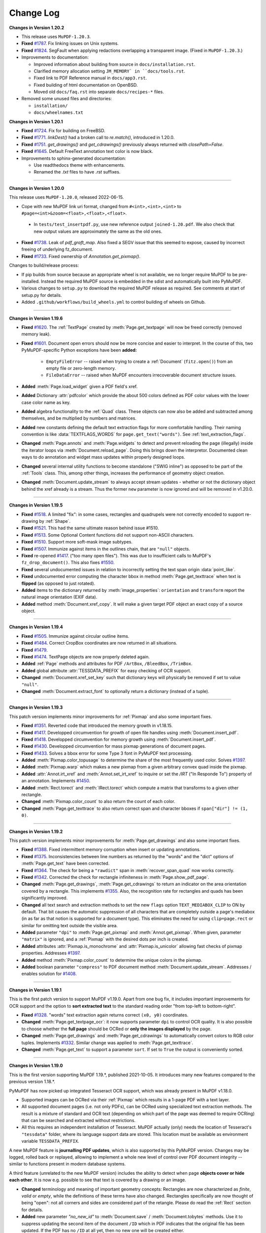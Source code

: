 Change Log
===========


**Changes in Version 1.20.2**

* This release uses ``MuPDF-1.20.3``.

* **Fixed** `#1787 <https://github.com/pymupdf/PyMuPDF/issues/1787>`_.
  Fix linking issues on Unix systems.

* **Fixed** `#1824 <https://github.com/pymupdf/PyMuPDF/issues/1824>`_.
  SegFault when applying redactions overlapping a transparent image. (Fixed
  in ``MuPDF-1.20.3``.)

* Improvements to documentation:

  * Improved information about building from source in ``docs/installation.rst``.
  * Clarified memory allocation setting ``JM_MEMORY` in ``docs/tools.rst``.
  * Fixed link to PDF Reference manual in ``docs/app3.rst``.
  * Fixed building of html documentation on OpenBSD.
  * Moved old ``docs/faq.rst`` into separate ``docs/recipes-*`` files.

* Removed some unused files and directories:

  * ``installation/``
  * ``docs/wheelnames.txt``


**Changes in Version 1.20.1**

* **Fixed** `#1724 <https://github.com/pymupdf/PyMuPDF/issues/1724>`_.
  Fix for building on FreeBSD.

* **Fixed** `#1771 <https://github.com/pymupdf/PyMuPDF/issues/1771>`_.
  `linkDest()` had a broken call to `re.match()`, introduced in 1.20.0.

* **Fixed** `#1751 <https://github.com/pymupdf/PyMuPDF/issues/1751>`_.
  `get_drawings()` and `get_cdrawings()` previously always returned with `closePath=False`.

* **Fixed** `#1645 <https://github.com/pymupdf/PyMuPDF/issues/1645>`_.
  Default FreeText annotation text color is now black.

* Improvements to sphinx-generated documentation:

  * Use readthedocs theme with enhancements.
  * Renamed the `.txt` files to have `.rst` suffixes.

------

**Changes in Version 1.20.0**

This release uses ``MuPDF-1.20.0``, released 2022-06-15.

* Cope with new MuPDF link uri format, changed from ``#<int>,<int>,<int>`` to ``#page=<int>&zoom=<float>,<float>,<float>``.

 * In ``tests/test_insertpdf.py``, use new reference output ``joined-1.20.pdf``. We also check that new output values are approximately the same as the old ones.

* **Fixed** `#1738 <https://github.com/pymupdf/PyMuPDF/issues/1738>`_. Leak of `pdf_graft_map`.
  Also fixed a SEGV issue that this seemed to expose, caused by incorrect freeing of underlying fz_document.

* **Fixed** `#1733 <https://github.com/pymupdf/PyMuPDF/issues/1733>`_. Fixed ownership of `Annotation.get_pixmap()`.

Changes to build/release process:

* If pip builds from source because an appropriate wheel is not available, we no longer require MuPDF to be pre-installed. Instead the required MuPDF source is embedded in the sdist and automatically built into PyMuPDF.

* Various changes to ``setup.py`` to download the required MuPDF release as required. See comments at start of setup.py for details.

* Added ``.github/workflows/build_wheels.yml`` to control building of wheels on Github.

------

**Changes in Version 1.19.6**

* **Fixed** `#1620 <https://github.com/pymupdf/PyMuPDF/issues/1620>`_. The :ref:`TextPage` created by :meth:`Page.get_textpage` will now be freed correctly (removed memory leak).
* **Fixed** `#1601 <https://github.com/pymupdf/PyMuPDF/issues/1601>`_. Document open errors should now be more concise and easier to interpret. In the course of this, two PyMuPDF-specific Python exceptions have been **added:**

    - ``EmptyFileError`` -- raised when trying to create a :ref:`Document` (``fitz.open()``) from an empty file or zero-length memory.
    - ``FileDataError`` -- raised when MuPDF encounters irrecoverable document structure issues.

* **Added** :meth:`Page.load_widget` given a PDF field's xref.

* **Added** Dictionary :attr:`pdfcolor` which provide the about 500 colors defined as PDF color values with the lower case color name as key.

* **Added** algebra functionality to the :ref:`Quad` class. These objects can now also be added and subtracted among themselves, and be multiplied by numbers and matrices.

* **Added** new constants defining the default text extraction flags for more comfortable handling. Their naming convention is like :data:`TEXTFLAGS_WORDS` for ``page.get_text("words")``. See :ref:`text_extraction_flags`.

* **Changed** :meth:`Page.annots` and :meth:`Page.widgets` to detect and prevent reloading the page (illegally) inside the iterator loops via :meth:`Document.reload_page`. Doing this brings down the interpretor. Documented clean ways to do annotation and widget mass updates within properly designed loops.

* **Changed** several internal utility functions to become standalone ("SWIG inline") as opposed to be part of the :ref:`Tools` class. This, among other things, increases the performance of geometry object creation.

* **Changed** :meth:`Document.update_stream` to always accept stream updates - whether or not the dictionary object behind the xref already is a stream. Thus the former ``new`` parameter is now ignored and will be removed in v1.20.0.


------

**Changes in Version 1.19.5**

* **Fixed** `#1518 <https://github.com/pymupdf/PyMuPDF/issues/1518>`_. A limited "fix": in some cases, rectangles and quadrupels were not correctly encoded to support re-drawing by :ref:`Shape`.

* **Fixed** `#1521 <https://github.com/pymupdf/PyMuPDF/issues/1521>`_. This had the same ultimate reason behind issue #1510.

* **Fixed** `#1513 <https://github.com/pymupdf/PyMuPDF/issues/1513>`_. Some Optional Content functions did not support non-ASCII characters.

* **Fixed** `#1510 <https://github.com/pymupdf/PyMuPDF/issues/1510>`_. Support more soft-mask image subtypes.

* **Fixed** `#1507 <https://github.com/pymupdf/PyMuPDF/issues/1507>`_. Immunize against items in the outlines chain, that are ``"null"`` objects.

* **Fixed** re-opened `#1417 <https://github.com/pymupdf/PyMuPDF/issues/1417>`_. ("too many open files"). This was due to insufficient calls to MuPDF's ``fz_drop_document()``. This also fixes `#1550 <https://github.com/pymupdf/PyMuPDF/issues/1550>`_.

* **Fixed** several undocumented issues in relation to incorrectly setting the text span origin :data:`point_like`.

* **Fixed** undocumented error computing the character bbox in method :meth:`Page.get_texttrace` when text is **flipped** (as opposed to just rotated).

* **Added** items to the dictionary returned by :meth:`image_properties`: ``orientation`` and ``transform`` report the natural image orientation (EXIF data).

* **Added** method :meth:`Document.xref_copy`. It will make a given target PDF object an exact copy of a source object.


------

**Changes in Version 1.19.4**


* **Fixed** `#1505 <https://github.com/pymupdf/PyMuPDF/issues/1505>`_. Immunize against circular outline items.

* **Fixed** `#1484 <https://github.com/pymupdf/PyMuPDF/issues/1484>`_. Correct CropBox coordinates are now returned in all situations.

* **Fixed** `#1479 <https://github.com/pymupdf/PyMuPDF/issues/1479>`_.

* **Fixed** `#1474 <https://github.com/pymupdf/PyMuPDF/issues/1474>`_. TextPage objects are now properly deleted again.

* **Added** :ref:`Page` methods and attributes for PDF ``/ArtBox``, ``/BleedBox``, ``/TrimBox``.

* **Added** global attribute :attr:`TESSDATA_PREFIX` for easy checking of OCR support.

* **Changed** :meth:`Document.xref_set_key` such that dictionary keys will physically be removed if set to value ``"null"``.

* **Changed** :meth:`Document.extract_font` to optionally return a dictionary (instead of a tuple).

------

**Changes in Version 1.19.3**

This patch version implements minor improvements for :ref:`Pixmap` and also some important fixes.

* **Fixed** `#1351 <https://github.com/pymupdf/PyMuPDF/discussions/1351>`_. Reverted code that introduced the memory growth in v1.18.15.

* **Fixed** `#1417 <https://github.com/pymupdf/PyMuPDF/discussions/1417>`_. Developped circumvention for growth of open file handles using :meth:`Document.insert_pdf`.

* **Fixed** `#1418 <https://github.com/pymupdf/PyMuPDF/discussions/1418>`_. Developped circumvention for memory growth using :meth:`Document.insert_pdf`.

* **Fixed** `#1430 <https://github.com/pymupdf/PyMuPDF/discussions/1430>`_. Developped circumvention for mass pixmap generations of document pages.

* **Fixed** `#1433 <https://github.com/pymupdf/PyMuPDF/discussions/1433>`_. Solves a bbox error for some Type 3 font in PyMuPDF text processing.

* **Added** :meth:`Pixmap.color_topusage` to determine the share of the most frequently used color. Solves `#1397 <https://github.com/pymupdf/PyMuPDF/discussions/1397>`_.

* **Added** :meth:`Pixmap.warp` which makes a new pixmap from a given arbitrary convex quad inside the pixmap.

* **Added** :attr:`Annot.irt_xref` and :meth:`Annot.set_irt_xref` to inquire or set the `/IRT` ("In Responde To") property of an annotation. Implements `#1450 <https://github.com/pymupdf/PyMuPDF/discussions/1450>`_.

* **Added** :meth:`Rect.torect` and :meth:`IRect.torect` which compute a matrix that transforms to a given other rectangle.

* **Changed** :meth:`Pixmap.color_count` to also return the count of each color.
* **Changed** :meth:`Page.get_texttrace` to also return correct span and character bboxes if ``span["dir"] != (1, 0)``.

------

**Changes in Version 1.19.2**

This patch version implements minor improvements for :meth:`Page.get_drawings` and also some important fixes.

* **Fixed** `#1388 <https://github.com/pymupdf/PyMuPDF/discussions/1388>`_. Fixed intermittent memory corruption when insert or updating annotations.

* **Fixed** `#1375 <https://github.com/pymupdf/PyMuPDF/discussions/1375>`_. Inconsistencies between line numbers as returned by the "words" and the "dict" options of :meth:`Page.get_text` have been corrected.

* **Fixed** `#1364 <https://github.com/pymupdf/PyMuPDF/issues/1342>`_. The check for being a ``"rawdict"`` span in :meth:`recover_span_quad` now works correctly.

* **Fixed** `#1342 <https://github.com/pymupdf/PyMuPDF/issues/1364>`_. Corrected the check for rectangle infiniteness in :meth:`Page.show_pdf_page`.

* **Changed** :meth:`Page.get_drawings`, :meth:`Page.get_cdrawings` to return an indicator on the area orientation covered by a rectangle. This implements `#1355 <https://github.com/pymupdf/PyMuPDF/issues/1355>`_. Also, the recognition rate for rectangles and quads has been significantly improved.

* **Changed** all text search and extraction methods to set the new ``flags`` option ``TEXT_MEDIABOX_CLIP`` to ON by default. That bit causes the automatic suppression of all characters that are completely outside a page's mediabox (in as far as that notion is supported for a document type). This eliminates the need for using ``clip=page.rect`` or similar for omitting text outside the visible area.

* **Added** parameter ``"dpi"`` to :meth:`Page.get_pixmap` and :meth:`Annot.get_pixmap`. When given, parameter ``"matrix"`` is ignored, and a :ref:`Pixmap` with the desired dots per inch is created.

* **Added** attributes :attr:`Pixmap.is_monochrome` and :attr:`Pixmap.is_unicolor` allowing fast checks of pixmap properties. Addresses `#1397 <https://github.com/pymupdf/PyMuPDF/discussions/1397>`_.

* **Added** method :meth:`Pixmap.color_count` to determine the unique colors in the pixmap.

* **Added** boolean parameter ``"compress"`` to PDF document method :meth:`Document.update_stream`. Addresses / enables solution for `#1408 <https://github.com/pymupdf/PyMuPDF/discussions/1408>`_.

------

**Changes in Version 1.19.1**

This is the first patch version to support MuPDF v1.19.0. Apart from one bug fix, it includes important improvements for OCR support and the option to **sort extracted text** to the standard reading order "from top-left to bottom-right".

* **Fixed** `#1328 <https://github.com/pymupdf/PyMuPDF/issues/1328>`_. "words" text extraction again returns correct ``(x0, y0)`` coordinates.

* **Changed** :meth:`Page.get_textpage_ocr`: it now supports parameter ``dpi`` to control OCR quality. It is also possible to choose whether the **full page** should be OCRed or **only the images displayed** by the page.

* **Changed** :meth:`Page.get_drawings` and :meth:`Page.get_cdrawings` to automatically convert colors to RGB color tuples. Implements `#1332 <https://github.com/pymupdf/PyMuPDF/discussions/1332>`_. Similar change was applied to :meth:`Page.get_texttrace`.

* **Changed** :meth:`Page.get_text` to support a parameter ``sort``. If set to ``True`` the output is conveniently sorted.


------

**Changes in Version 1.19.0**

This is the first version supporting MuPDF 1.19.*, published 2021-10-05. It introduces many new features compared to the previous version 1.18.*.

PyMuPDF has now picked up integrated Tesseract OCR support, which was already present in MuPDF v1.18.0.

* Supported images can be OCRed via their :ref:`Pixmap` which results in a 1-page PDF with a text layer.
* All supported document pages (i.e. not only PDFs), can be OCRed using specialized text extraction methods. The result is a mixture of standard and OCR text (depending on which part of the page was deemed to require OCRing) that can be searched and extracted without restrictions.
* All this requires an independent installation of Tesseract. MuPDF actually (only) needs the location of Tesseract's ``"tessdata"`` folder, where its language support data are stored. This location must be available as environment variable ``TESSDATA_PREFIX``.

A new MuPDF feature is **journalling PDF updates**, which is also supported by this PyMuPDF version. Changes may be logged, rolled back or replayed, allowing to implement a whole new level of control over PDF document integrity -- similar to functions present in modern database systems.

A third feature (unrelated to the new MuPDF version) includes the ability to detect when page **objects cover or hide each other**. It is now e.g. possible to see that text is covered by a drawing or an image.

* **Changed** terminology and meaning of important geometry concepts: Rectangles are now characterized as *finite*, *valid* or *empty*, while the definitions of these terms have also changed. Rectangles specifically are now thought of being "open": not all corners and sides are considered part of the retangle. Please do read the :ref:`Rect` section for details.

* **Added** new parameter `"no_new_id"` to :meth:`Document.save` / :meth:`Document.tobytes` methods. Use it to suppress updating the second item of the document ``/ID`` which in PDF indicates that the original file has been updated. If the PDF has no ``/ID`` at all yet, then no new one will be created either.

* **Added** a **journalling facility** for PDF updates. This allows logging changes, undoing or redoing them, or saving the journal for later use. Refer to :meth:`Document.journal_enable` and friends.

* **Added** new :ref:`Pixmap` methods :meth:`Pixmap.pdfocr_save` and :meth:`Pixmap.pdfocr_tobytes`, which generate a 1-page PDF containing the pixmap as PNG image with OCR text layer.

* **Added** :meth:`Page.get_textpage_ocr` which executes optical character recognition for the page, then extracts the results and stores them together with "normal" page content in a :ref:`TextPage`. Use or reuse this object in subsequent text extractions and text searches to avoid multiple efforts. The existing text search and text extraction methods have been extended to support a separately created textpage -- see next item.

* **Added** a new parameter ``textpage`` to text extraction and text search methods. This allows reuse of a previously created :ref:`TextPage` and thus achieves significant runtime benefits -- which is especially important for the new OCR features. But "normal" text extractions can definitely also benefit.

* **Added** :meth:`Page.get_texttrace`, a technical method delivering low-level text character properties. It was present before as a private method, but the author felt it now is mature enough to be officially available. It specifically includes a "sequence number" which indicates the page appearance build operation that painted the text.

* **Added** :meth:`Page.get_bboxlog` which delivers the list of rectangles of page objects like text, images or drawings. Its significance lies in its sequence: rectangles intersecting areas with a lower index are covering or hiding them.

* **Changed** methods :meth:`Page.get_drawings` and :meth:`Page.get_cdrawings` to include a "sequence number" indicating the page appearance build operation that created the drawing.

* **Fixed** `#1311 <https://github.com/pymupdf/PyMuPDF/issues/1311>`_. Field values in comboboxes should now be handled correctly.
* **Fixed** `#1290 <https://github.com/pymupdf/PyMuPDF/issues/1290>`_. Error was caused by incorrect rectangle emptiness check, which is fixed due to new geometry logic of this version.
* **Fixed** `#1286 <https://github.com/pymupdf/PyMuPDF/issues/1286>`_. Text alignment for redact annotations is working again.
* **Fixed** `#1287 <https://github.com/pymupdf/PyMuPDF/issues/1287>`_. Infinite loop issue for non-Windows systems when applying some redactions has been resolved.
* **Fixed** `#1284 <https://github.com/pymupdf/PyMuPDF/issues/1284>`_. Text layout destruction after applying redactions in some cases has been resolved.

------

**Changes in Version 1.18.18 / 1.18.19**

* **Fixed** issue `#1266 <https://github.com/pymupdf/PyMuPDF/issues/1266>`_. Failure to set :attr:`Pixmap.samples` in important cases, was hotfixed in a new version 1.18.19.

* **Fixed** issue `#1257 <https://github.com/pymupdf/PyMuPDF/issues/1257>`_. Removing the read-only flag from PDF fields is now possible.

* **Fixed** issue `#1252 <https://github.com/pymupdf/PyMuPDF/issues/1252>`_. Now correctly specifying the ``zoom`` value for PDF link annotations.

* **Fixed** issue `#1244 <https://github.com/pymupdf/PyMuPDF/issues/1244>`_. Now correctly computing the transform matrix in :meth:`Page.get_image__bbox`.

* **Fixed** issue `#1241 <https://github.com/pymupdf/PyMuPDF/issues/1241>`_. Prevent returning artifact characters in :meth:`Page.get_textbox`, which happened in certain constellations.

* **Fixed** issue `#1234 <https://github.com/pymupdf/PyMuPDF/issues/1234>`_. Avoid creating infinite rectangles in corner cases -- :meth:`Page.get_drawings`, :meth:`Page.get_cdrawings`.

* **Added** test data and test scripts to the source PyPI source distribution.

------

**Changes in Version 1.18.17**

Focus of this version are major performance improvements of selected functions.

* **Fixed** issue `#1199 <https://github.com/pymupdf/PyMuPDF/issues/1199>`_. Using a non-existing page number in :meth:`Document.get_page_images` and friends will no longer lead to segfaults.

* **Changed** :meth:`Page.get_drawings` to now differentiate between "stroke", "fill" and combined paths. Paths containing more than one rectangle (i.e. "re" items) are now supported. Extracting "clipped" paths is now available as an option.

* **Added** :meth:`Page.get_cdrawings`, performance-optimized version of :meth:`Page.get_drawings`.

* **Added** :attr:`Pixmap.samples_mv`, *memoryview* of a pixmap's pixel area. Does not copy and thus always accesses the current state of that area.

* **Added** :attr:`Pixmap.samples_ptr`, Python "pointer" to a pixmap's pixel area. Allows much faster creation (factor 800+) of Qt images.



------

**Changes in Version 1.18.16**

* **Fixed** issue `#1184 <https://github.com/pymupdf/PyMuPDF/issues/1184>`_. Existing PDF widget fonts in a PDF are now accepted (i.e. not forcedly changed to a Base-14 font).

* **Fixed** issue `#1154 <https://github.com/pymupdf/PyMuPDF/issues/1154>`_. Text search hits should now be correct when ``clip`` is specified.

* **Fixed** issue `#1152 <https://github.com/pymupdf/PyMuPDF/issues/1152>`_.

* **Fixed** issue `#1146 <https://github.com/pymupdf/PyMuPDF/issues/1146>`_.

* **Added** :attr:`Link.flags` and :meth:`Link.set_flags` to the :ref:`Link` class. Implements enhancement requests `#1187 <https://github.com/pymupdf/PyMuPDF/issues/1187>`_.

* **Added** option to *simulate* :meth:`TextWriter.fill_textbox` output for predicting the number of lines, that a given text would occupy in the textbox.

* **Added** text output support as subcommand `gettext` to the ``fitz`` CLI module. Most importantly, original **physical text layout** reproduction is now supported.


------

**Changes in Version 1.18.15**

* **Fixed** issue `#1088 <https://github.com/pymupdf/PyMuPDF/issues/1088>`_. Removing an annotation's fill color should now work again both ways, using the ``fill_color=[]`` argument in :meth:`Annot.update` as well as ``fill=[]`` in :meth:`Annot.set_colors`.

* **Fixed** issue `#1081 <https://github.com/pymupdf/PyMuPDF/issues/1081>`_. :meth:`Document.subset_fonts`: fixed an error which created wrong character widths for some fonts.

* **Fixed** issue `#1078 <https://github.com/pymupdf/PyMuPDF/issues/1078>`_. :meth:`Page.get_text` and other methods related to text extraction: changed the default value of the :ref:`TextPage` ``flags`` parameter. All whitespace and :data:`ligatures` are now preserved.

* **Fixed** issue `#1085 <https://github.com/pymupdf/PyMuPDF/issues/1085>`_. The old *snake_cased* alias of ``fitz.detTextlength`` is now defined correctly.

* **Changed** :meth:`Document.subset_fonts` will now correctly prefix font subsets with an appropriate six letter uppercase tag, complying with the PDF specification.

* **Added** new method :meth:`Widget.button_states` which returns the possible values that a button-type field can have when being set to "on" or "off".

* **Added** support of text with **Small Capital** letters to the :ref:`Font` and :ref:`TextWriter` classes. This is reflected by an additional bool parameter ``small_caps`` in various of their methods.


------

**Changes in Version 1.18.14**

* **Finished** implementing new, "snake_cased" names for methods and properties, that were "camelCased" and awkward in many aspects. At the end of this documentation, there is section :ref:`Deprecated` with more background and a mapping of old to new names.

* **Fixed** issue `#1053 <https://github.com/pymupdf/PyMuPDF/issues/1053>`_. :meth:`Page.insert_image`: when given, include image mask in the hash computation.

* **Fixed** issue `#1043 <https://github.com/pymupdf/PyMuPDF/issues/1043>`_. Added ``Pixmap.getPNGdata`` to the aliases of :meth:`Pixmap.tobytes`.

* **Fixed** an internal error when computing the envelopping rectangle of drawn paths as returned by :meth:`Page.get_drawings`.

* **Fixed** an internal error occasionally causing loops when outputting text via :meth:`TextWriter.fill_textbox`.

* **Added** :meth:`Font.char_lengths`, which returns a tuple of character widths of a string.

* **Added** more ways to specify pages in :meth:`Document.delete_pages`. Now a sequence (list, tuple or range) can be specified, and the Python ``del`` statement can be used. In the latter case, Python ``slices`` are also accepted.

* **Changed** :meth:`Document.del_toc_item`, which disables a single item of the TOC: previously, the title text was removed. Instead, now the complete item will be shown grayed-out by supporting viewers.


------

**Changes in Version 1.18.13**

* **Fixed** issue `#1014 <https://github.com/pymupdf/PyMuPDF/issues/1014>`_.
* **Fixed** an internal memory leak when computing image bboxes -- :meth:`Page.get_image_bbox`.
* **Added** support for low-level access and modification of the PDF trailer. Applies to :meth:`Document.xref_get_keys`, :meth:`Document.xref_get_key`, and :meth:`Document.xref_set_key`.
* **Added** documentation for maintaining private entries in PDF metadata.
* **Added** documentation for handling transparent image insertions, :meth:`Page.insert_image`.
* **Added** :meth:`Page.get_image_rects`, an improved version of :meth:`Page.get_image_bbox`.
* **Changed** :meth:`Document.delete_pages` to support various ways of specifying pages to delete. Implements `#1042 <https://github.com/pymupdf/PyMuPDF/issues/1042>`_.
* **Changed** :meth:`Page.insert_image` to also accept the xref of an existing image in the file. This allows "copying" images between pages, and extremely fast mutiple insertions.
* **Changed** :meth:`Page.insert_image` to also accept the integer parameter ``alpha``. To be used for performance improvements.
* **Changed** :meth:`Pixmap.set_alpha` to support new parameters for pre-multiplying colors with their alpha values and setting a specific color to fully transparent (e.g. white).
* **Changed** :meth:`Document.embfile_add` to automatically set creation and modification date-time. Correspondingly, :meth:`Document.embfile_upd` automatically maintains modification date-time (``/ModDate`` PDF key), and :meth:`Document.embfile_info` correspondingly reports these data. In addition, the embedded file's associated "collection item" is included via its :data:`xref`. This supports the development of PDF portfolio applications.

------

**Changes in Version 1.18.11 / 1.18.12**

* **Fixed** issue `#972 <https://github.com/pymupdf/PyMuPDF/issues/972>`_. Improved layout of source distribution material.
* **Fixed** issue `#962 <https://github.com/pymupdf/PyMuPDF/issues/962>`_. Stabilized Linux distribution detection for generating PyMuPDF from sources.
* **Added:** :meth:`Page.get_xobjects` delivers the result of :meth:`Document.get_page_xobjects`.
* **Added:** :meth:`Page.get_image_info` delivers meta information for all images shown on the page.
* **Added:** :meth:`Tools.mupdf_display_warnings` allows setting on / off the display of MuPDF-generated warnings. The default is off.
* **Added:** :meth:`Document.ez_save` convenience alias of :meth:`Document.save` with some different defaults.
* **Changed:** Image extractions of document pages now also contain the image's **transformation matrix**. This concerns :meth:`Page.get_image_bbox` and the DICT, JSON, RAWDICT, and RAWJSON variants of :meth:`Page.get_text`.


------

**Changes in Version 1.18.10**

* **Fixed** issue `#941 <https://github.com/pymupdf/PyMuPDF/issues/941>`_. Added old aliases for :meth:`DisplayList.get_pixmap` and :meth:`DisplayList.get_textpage`.
* **Fixed** issue `#929 <https://github.com/pymupdf/PyMuPDF/issues/929>`_. Stabilized removal of JavaScript objects with :meth:`Document.scrub`.
* **Fixed** issue `#927 <https://github.com/pymupdf/PyMuPDF/issues/927>`_. Removed a loop in the reworked :meth:`TextWriter.fill_textbox`.
* **Changed** :meth:`Document.xref_get_keys` and :meth:`Document.xref_get_key` to also allow accessing the PDF trailer dictionary. This can be done by using `-1` as the xref number argument.
* **Added** a number of functions for reconstructing the quads for text lines, spans and characters extracted by :meth:`Page.get_text` options "dict" and "rawdict". See :meth:`recover_quad` and friends.
* **Added** :meth:`Tools.unset_quad_corrections` to suppress character quad corrections (occasionally required for erroneous fonts).

------

**Changes in Version 1.18.9**


* **Fixed** issue `#888 <https://github.com/pymupdf/PyMuPDF/issues/888>`_. Removed ambiguous statements concerning PyMuPDF's license, which is now clearly stated to be GNU AGPL V3.
* **Fixed** issue `#895 <https://github.com/pymupdf/PyMuPDF/issues/895>`_.
* **Fixed** issue `#896 <https://github.com/pymupdf/PyMuPDF/issues/896>`_. Since v1.17.6 PyMuPDF suppresses the font subset tags and only reports the base fontname in text extraction outputs "dict" / "json" / "rawdict" / "rawjson". Now a new global parameter can request the old behaviour, :meth:`Tools.set_subset_fontnames`.
* **Fixed** issue `#885 <https://github.com/pymupdf/PyMuPDF/issues/885>`_. Pixmap creation now also works with filenames given as ``pathlib.Paths``.
* **Changed** :meth:`Document.subset_fonts`: Text is **not rewritten** any more and should therefore **retain all its origial properties** -- like being hidden or being controlled by Optional Content mechanisms.
* **Changed** :ref:`TextWriter` output to also accept text in right to left mode (Arabian, Hebrew): :meth:`TextWriter.fill_textbox`, :meth:`TextWriter.append`. These methods now accept a new boolean parameter `right_to_left`, which is *False* by default. Implements `#897 <https://github.com/pymupdf/PyMuPDF/issues/897>`_.
* **Changed** :meth:`TextWriter.fill_textbox` to return all lines of text, that did not fit in the given rectangle. Also changed the default of the ``warn`` parameter to no longer print a warning message in overflow situations.
* **Added** a utility function :meth:`recover_quad`, which computes the quadrilateral of a span. This function can be used for correctly marking text extracted with the "dict" or "rawdict" options of :meth:`Page.get_text`.

------

**Changes in Version 1.18.8**


This is a bug fix version only. We are publishing early because of the potentially widely used functions.

* **Fixed** issue `#881 <https://github.com/pymupdf/PyMuPDF/issues/881>`_. Fixed a memory leak in :meth:`Page.insert_image` when inserting images from files or memory.
* **Fixed** issue `#878 <https://github.com/pymupdf/PyMuPDF/issues/878>`_. ``pathlib.Path`` objects should now correctly handle file path hierarchies.


------

**Changes in Version 1.18.7**


* **Added** an experimental :meth:`Document.subset_fonts` which reduces the size of eligible fonts based on their use by text in the PDF. Implements `#855 <https://github.com/pymupdf/PyMuPDF/discussions/855>`_.
* **Implemented** request `#870 <https://github.com/pymupdf/PyMuPDF/pull/870>`_: :meth:`Document.convert_to_pdf` now also supports PDF documents.
* **Renamed** ``Document.write`` to :meth:`Document.tobytes` for greater clarity. But the deprecated name remains available for some time.
* **Implemented** request `#843 <https://github.com/pymupdf/PyMuPDF/Discussions/843>`_: :meth:`Document.tobytes` now supports linearized PDF output. :meth:`Document.save` now also supports writing to Python **file objects**. In addition, the open function now also supports Python file objects.
* **Fixed** issue `#844 <https://github.com/pymupdf/PyMuPDF/issues/844>`_.
* **Fixed** issue `#838 <https://github.com/pymupdf/PyMuPDF/issues/838>`_.
* **Fixed** issue `#823 <https://github.com/pymupdf/PyMuPDF/issues/823>`_. More logic for better support of OCRed text output (Tesseract, ABBYY).
* **Fixed** issue `#818 <https://github.com/pymupdf/PyMuPDF/issues/818>`_.
* **Fixed** issue `#814 <https://github.com/pymupdf/PyMuPDF/issues/814>`_.
* **Added** :meth:`Document.get_page_labels` which returns a list of page label definitions of a PDF.
* **Added** :meth:`Document.has_annots` and :meth:`Document.has_links` to check whether these object types are present anywhere in a PDF.
* **Added** expert low-level functions to simplify inquiry and modification of PDF object sources: :meth:`Document.xref_get_keys` lists the keys of object :data:`xref`, :meth:`Document.xref_get_key` returns type and content of a key, and :meth:`Document.xref_set_key` modifies the key's value.
* **Added** parameter ``thumbnails`` to :meth:`Document.scrub` to also allow removing page thumbnail images.
* **Improved** documentation for how to add valid text marker annotations for non-horizontal text.

We continued the process of renaming methods and properties from *"mixedCase"* to *"snake_case"*. Documentation usually mentions the new names only, but old, deprecated names remain available for some time.



------

**Changes in Version 1.18.6**

* **Fixed** issue `#812 <https://github.com/pymupdf/PyMuPDF/issues/812>`_.
* **Fixed** issue `#793 <https://github.com/pymupdf/PyMuPDF/issues/793>`_. Invalid document metadata previously prevented opening some documents at all. This error has been removed.
* **Fixed** issue `#792 <https://github.com/pymupdf/PyMuPDF/issues/792>`_. Text search and text extraction will make no rectangle containment checks at all if the default ``clip=None`` is used.
* **Fixed** issue `#785 <https://github.com/pymupdf/PyMuPDF/issues/785>`_.
* **Fixed** issue `#780 <https://github.com/pymupdf/PyMuPDF/issues/780>`_. Corrected a parameter check error.
* **Fixed** issue `#779 <https://github.com/pymupdf/PyMuPDF/issues/779>`_. Fixed typo
* **Added** an option to set the desired line height for text boxes. Implements `#804 <https://github.com/pymupdf/PyMuPDF/issues/804>`_.
* **Changed** text position retrieval to better cope with Tesseract's glyphless font. Implements `#803 <https://github.com/pymupdf/PyMuPDF/issues/803>`_.
* **Added** an option to choose the prefix of new annotations, fields and links for providing unique annotation ids. Implements request `#807 <https://github.com/pymupdf/PyMuPDF/issues/807>`_.
* **Added** getting and setting color and text properties for Table of Contents items for PDFs. Implements `#779 <https://github.com/pymupdf/PyMuPDF/issues/779>`_.
* **Added** PDF page label handling: :meth:`Page.get_label()` returns the page label, :meth:`Document.get_page_numbers` return all page numbers having a specified label, and :meth:`Document.set_page_labels` adds or updates a PDF's page label definition.



.. note::
   This version introduces **Python type hinting**. The goal is to provide each parameter and the return value of all functions and methods with type information. This still is work in progress although the majority of functions has already been handled.


------

**Changes in Version 1.18.5**

Apart from several fixes, this version also focusses on several minor, but important feature improvements. Among the latter is a more precise computation of proper line heights and insertion points for writing / inserting text. As opposed to using font-agnostic constants, these values are now taken from the font's properties.

Also note that this is the first version which does no longer provide pregenerated wheels for Python versions older than 3.6. PIP also discontinues support for these by end of this year 2020.

* **Fixed** issue `#771 <https://github.com/pymupdf/PyMuPDF/issues/771>`_. By using "small glyph heights" option, the full page text can be extracted.
* **Fixed** issue `#768 <https://github.com/pymupdf/PyMuPDF/issues/768>`_.
* **Fixed** issue `#750 <https://github.com/pymupdf/PyMuPDF/issues/750>`_.
* **Fixed** issue `#739 <https://github.com/pymupdf/PyMuPDF/issues/739>`_. The "dict", "rawdict" and corresponding JSON output variants now have two new *span* keys: ``"ascender"`` and ``"descender"``. These floats represent special font properties which can be used to compute bboxes of spans or characters of **exactly fontsize height** (as opposed to the default line height). An example algorithm is shown in section "Span Dictionary" `here <https://pymupdf.readthedocs.io/en/latest/textpage.html#dictionary-structure-of-extractdict-and-extractrawdict>`_. Also improved the detection and correction of ill-specified ascender / descender values encountered in some fonts.
* **Added** a new, experimental :meth:`Tools.set_small_glyph_heights` -- also in response to issue `#739 <https://github.com/pymupdf/PyMuPDF/issues/739>`_. This method sets or unsets a global parameter to **always compute bboxes with fontsize height**. If "on", text searching and all text extractions will returned rectangles, bboxes and quads with a smaller height.
* **Fixed** issue `#728 <https://github.com/pymupdf/PyMuPDF/issues/728>`_.
* **Changed** fill color logic of 'Polyline' annotations: this parameter now only pertains to line end symbols -- the annotation itself can no longer have a fill color. Also addresses issue `#727 <https://github.com/pymupdf/PyMuPDF/issues/727>`_.
* **Changed** :meth:`Page.getImageBbox` to also compute the bbox if the image is contained in an XObject.
* **Changed** :meth:`Shape.insertTextbox`, resp. :meth:`Page.insertTextbox`, resp. :meth:`TextWriter.fillTextbox` to respect font's properties "ascender" / "descender" when computing line height and insertion point. This should no longer lead to line overlaps for multi-line output. These methods used to ignore font specifics and used constant values instead.


------

**Changes in Version 1.18.4**

This version adds several features to support PDF Optional Content. Among other things, this includes OCMDs (Optional Content Membership Dictionaries) with the full scope of *"visibility expressions"* (PDF key ``/VE``), text insertions (including the :ref:`TextWriter` class) and drawings.

* **Fixed** issue `#727 <https://github.com/pymupdf/PyMuPDF/issues/727>`_. Freetext annotations now support an uncolored rectangle when ``fill_color=None``.
* **Fixed** issue `#726 <https://github.com/pymupdf/PyMuPDF/issues/726>`_. UTF-8 encoding errors are now handled for HTML / XML :meth:`Page.getText` output.
* **Fixed** issue `#724 <https://github.com/pymupdf/PyMuPDF/issues/724>`_. Empty values are no longer stored in the PDF /Info metadata dictionary.
* **Added** new methods :meth:`Document.set_oc` and :meth:`Document.get_oc` to set or get optional content references for **existing** image and form XObjects. These methods are similar to the same-named methods of :ref:`Annot`.
* **Added** :meth:`Document.set_ocmd`, :meth:`Document.get_ocmd` for handling OCMDs.
* **Added** **Optional Content** support for text insertion and drawing.
* **Added** new method :meth:`Page.deleteWidget`, which deletes a form field from a page. This is analogous to deleting annotations.
* **Added** support for Popup annotations. This includes defining the Popup rectangle and setting the Popup to open or closed. Methods / attributes :meth:`Annot.set_popup`, :meth:`Annot.set_open`, :attr:`Annot.has_popup`, :attr:`Annot.is_open`, :attr:`Annot.popup_rect`, :attr:`Annot.popup_xref`.

Other changes:

* The **naming of methods and attributes** in PyMuPDF is far from being satisfactory: we have *CamelCases*, *mixedCases* and *lower_case_with_underscores* all over the place. With the :ref:`Annot` as the first candidate, we have started an activity to clean this up step by step, converting to lower case with underscores for methods and attributes while keeping UPPERCASE for the constants.

   - Old names will remain available to prevent code breaks, but they will no longer be mentioned in the documentation.
   - New methods and attributes of all classes will be named according to the new standard.

------

**Changes in Version 1.18.3**

As a major new feature, this version introduces support for PDF's **Optional Content** concept.

* **Fixed** issue `#714 <https://github.com/pymupdf/PyMuPDF/issues/714>`_.
* **Fixed** issue `#711 <https://github.com/pymupdf/PyMuPDF/issues/711>`_.
* **Fixed** issue `#707 <https://github.com/pymupdf/PyMuPDF/issues/707>`_: if a PDF user password, but no owner password is supplied nor present, then the user password is also used as the owner password.
* **Fixed** ``expand`` and ``deflate`` parameters of methods :meth:`Document.save` and :meth:`Document.write`. Individual image and font compression should now finally work. Addresses issue `#713 <https://github.com/pymupdf/PyMuPDF/issues/713>`_.
* **Added** a support of PDF optional content. This includes several new :ref:`Document` methods for inquiring and setting optional content status and adding optional content configurations and groups. In addition, images, form XObjects and annotations now can be bound to optional content specifications. **Resolved** issue `#709 <https://github.com/pymupdf/PyMuPDF/issues/709>`_.



------

**Changes in Version 1.18.2**

This version contains some interesting improvements for text searching: any number of search hits is now returned and the **hit_max** parameter was removed. The new **clip** parameter in addition allows to restrict the search area. Searching now detects hyphenations at line breaks and accordingly finds hyphenated words.

* **Fixed** issue `#575 <https://github.com/pymupdf/PyMuPDF/issues/575>`_: if using ``quads=False`` in text searching, then overlapping rectangles on the same line are joined. Previously, parts of the search string, which belonged to different "marked content" items, each generated their own rectangle -- just as if occurring on separate lines.
* **Added** :attr:`Document.isRepaired`, which is true if the PDF was repaired on open.
* **Added** :meth:`Document.setXmlMetadata` which either updates or creates PDF XML metadata. Implements issue `#691 <https://github.com/pymupdf/PyMuPDF/issues/691>`_.
* **Added** :meth:`Document.getXmlMetadata` returns PDF XML metadata.
* **Changed** creation of PDF documents: they will now always carry a PDF identification (``/ID`` field) in the document trailer. Implements issue `#691 <https://github.com/pymupdf/PyMuPDF/issues/691>`_.
* **Changed** :meth:`Page.searchFor`: a new parameter ``clip`` is accepted to restrict the search to this rectangle. Correspondingly, the attribute :attr:`TextPage.rect` is now respected by :meth:`TextPage.search`.
* **Changed** parameter ``hit_max`` in :meth:`Page.searchFor` and :meth:`TextPage.search` is now obsolete: methods will return all hits.
* **Changed** character **selection criteria** in :meth:`Page.getText`: a character is now considered to be part of a ``clip`` if its bbox is fully contained. Before this, a non-empty intersection was sufficient.
* **Changed** :meth:`Document.scrub` to support a new option `redact_images`. This addresses issue `#697 <https://github.com/pymupdf/PyMuPDF/issues/697>`_.


------

**Changes in Version 1.18.1**

* **Fixed** issue `#692 <https://github.com/pymupdf/PyMuPDF/issues/692>`_. PyMuPDF now detects and recovers from more cyclic resource dependencies in PDF pages and for the first time reports them in the MuPDF warnings store.
* **Fixed** issue `#686 <https://github.com/pymupdf/PyMuPDF/issues/686>`_.
* **Added** opacity options for the :ref:`Shape` class: Stroke and fill colors can now be set to some transparency value. This means that all :ref:`Page` draw methods, methods :meth:`Page.insertText`, :meth:`Page.insertTextbox`, :meth:`Shape.finish`, :meth:`Shape.insertText`, and :meth:`Shape.insertTextbox` support two new parameters: *stroke_opacity* and *fill_opacity*.
* **Added** new parameter ``mask`` to :meth:`Page.insertImage` for optionally providing an external image mask. Resolves issue `#685 <https://github.com/pymupdf/PyMuPDF/issues/685>`_.
* **Added** :meth:`Annot.soundGet` for extracting the sound of an audio annotation.

------

**Changes in Version 1.18.0**

This is the first PyMuPDF version supporting MuPDF v1.18. The focus here is on extending PyMuPDF's own functionality -- apart from bug fixing. Subsequent PyMuPDF patches may address features new in MuPDF.

* **Fixed** issue `#519 <https://github.com/pymupdf/PyMuPDF/issues/519>`_. This upstream bug occurred occasionally for some pages only and seems to be fixed now: page layout should no longer be ruined in these cases.

* **Fixed** issue `#675 <https://github.com/pymupdf/PyMuPDF/issues/675>`_.

  - Unsuccessful storage allocations should now always lead to exceptions (circumvention of an upstream bug intermittently crashing the interpreter).
  - :ref:`Pixmap` size is now based on ``size_t`` instead of ``int`` in C and should be correct even for extremely large pixmaps.

* **Fixed** issue `#668 <https://github.com/pymupdf/PyMuPDF/issues/668>`_. Specification of dashes for PDF drawing insertion should now correctly reflect the PDF spec.
* **Fixed** issue `#669 <https://github.com/pymupdf/PyMuPDF/issues/669>`_. A major source of memory leakage in :meth:`Page.insert_pdf` has been removed.
* **Added** keyword *"images"* to :meth:`Page.apply_redactions` for fine-controlling the handling of images.
* **Added** :meth:`Annot.getText` and :meth:`Annot.getTextbox`, which offer the same functionality as the :ref:`Page` versions.
* **Added** key *"number"* to the block dictionaries of :meth:`Page.getText` / :meth:`Annot.getText` for options "dict" and "rawdict".
* **Added** :meth:`glyph_name_to_unicode` and :meth:`unicode_to_glyph_name`. Both functions do not really connect to a specific font and are now independently available, too. The data are now based on the `Adobe Glyph List <https://github.com/adobe-type-tools/agl-aglfn/blob/master/glyphlist.txt>`_.
* **Added** convenience functions :meth:`adobe_glyph_names` and :meth:`adobe_glyph_unicodes` which return the respective available data.
* **Added** :meth:`Page.getDrawings` which returns details of drawing operations on a document page. Works for all document types.
* Improved performance of :meth:`Document.insert_pdf`. Multiple object copies are now also suppressed across multiple separate insertions from the same source. This saves time, memory and target file size. Previously this mechanism was only active within each single method execution. The feature can also be suppressed with the new method bool parameter *final=1*, which is the default.
* For PNG images created from pixmaps, the resolution (dpi) is now automatically set from the respective :attr:`Pixmap.xres` and :attr:`Pixmap.yres` values.


------

**Changes in Version 1.17.7**

* **Fixed** issue `#651 <https://github.com/pymupdf/PyMuPDF/issues/651>`_. An upstream bug causing interpreter crashes in corner case redaction processings was fixed by backporting MuPDF changes from their development repo.
* **Fixed** issue `#645 <https://github.com/pymupdf/PyMuPDF/issues/645>`_. Pixmap top-left coordinates can be set (again) by their own method, :meth:`Pixmap.set_origin`.
* **Fixed** issue `#622 <https://github.com/pymupdf/PyMuPDF/issues/622>`_. :meth:`Page.insertImage` again accepts a :data:`rect_like` parameter.
* **Added** severeal new methods to improve and speed-up table of contents (TOC) handling. Among other things, TOC items can now changed or deleted individually -- without always replacing the complete TOC. Furthermore, access to some PDF page attributes is now possible without first **loading** the page. This has a very significant impact on the performance of TOC manipulation.
* **Added** an option to :meth:`Document.insert_pdf` which allows displaying progress messages. Adresses `#640 <https://github.com/pymupdf/PyMuPDF/issues/640>`_.
* **Added** :meth:`Page.getTextbox` which extracts text contained in a rectangle. In many cases, this should obsolete writing your own script for this type of thing.
* **Added** new ``clip`` parameter to :meth:`Page.getText` to simplify and speed up text extraction of page sub areas.
* **Added** :meth:`TextWriter.appendv` to add text in **vertical write mode**. Addresses issue `#653 <https://github.com/pymupdf/PyMuPDF/issues/653>`_


------

**Changes in Version 1.17.6**

* **Fixed** issue `#605 <https://github.com/pymupdf/PyMuPDF/issues/605>`_
* **Fixed** issue `#600 <https://github.com/pymupdf/PyMuPDF/issues/600>`_ -- text should now be correctly positioned also for pages with a CropBox smaller than MediaBox.
* **Added** text span dictionary key ``origin`` which contains the lower left coordinate of the first character in that span.
* **Added** attribute :attr:`Font.buffer`, a *bytes* copy of the font file.
* **Added** parameter *sanitize* to :meth:`Page.cleanContents`. Allows switching of sanitization, so only syntax cleaning will be done.

------

**Changes in Version 1.17.5**

* **Fixed** issue `#561 <https://github.com/pymupdf/PyMuPDF/issues/561>`_ -- second go: certain :ref:`TextWriter` usages with many alternating fonts did not work correctly.
* **Fixed** issue `#566 <https://github.com/pymupdf/PyMuPDF/issues/566>`_.
* **Fixed** issue `#568 <https://github.com/pymupdf/PyMuPDF/issues/568>`_.
* **Fixed** -- opacity is now correctly taken from the :ref:`TextWriter` object, if not given in :meth:`TextWriter.writeText`.
* **Added** a new global attribute :attr:`fitz_fontdescriptors`. Contains information about usable fonts from repository `pymupdf-fonts <https://github.com/pymupdf/pymupdf-fonts>`_.
* **Added** :meth:`Font.valid_codepoints` which returns an array of unicode codepoints for which the font has a glyph.
* **Added** option ``text_as_path`` to :meth:`Page.getSVGimage`. this implements `#580 <https://github.com/pymupdf/PyMuPDF/issues/580>`_. Generates much smaller SVG files with parseable text if set to *False*.


------

**Changes in Version 1.17.4**

* **Fixed** issue `#561 <https://github.com/pymupdf/PyMuPDF/issues/561>`_. Handling of more than 10 :ref:`Font` objects on one page should now work correctly.
* **Fixed** issue `#562 <https://github.com/pymupdf/PyMuPDF/issues/562>`_. Annotation pixmaps are no longer derived from the page pixmap, thus avoiding unintended inclusion of page content.
* **Fixed** issue `#559 <https://github.com/pymupdf/PyMuPDF/issues/559>`_. This **MuPDF** bug is being temporarily fixed with a pre-version of MuPDF's next release.
* **Added** utility function :meth:`repair_mono_font` for correcting displayed character spacing for some mono-spaced fonts.
* **Added** utility method :meth:`Document.need_appearances` for fine-controlling Form PDF behavior. Addresses issue `#563 <https://github.com/pymupdf/PyMuPDF/issues/563>`_.
* **Added** utility function :meth:`sRGB_to_pdf` to recover the PDF color triple for a given color integer in sRGB format.
* **Added** utility function :meth:`sRGB_to_rgb` to recover the (R, G, B) color triple for a given color integer in sRGB format.
* **Added** utility function :meth:`make_table` which delivers table cells for a given rectangle and desired numbers of columns and rows.
* **Added** support for optional fonts in repository `pymupdf-fonts <https://github.com/pymupdf/pymupdf-fonts>`_.

------

**Changes in Version 1.17.3**

* **Fixed** an undocumented issue, which prevented fully cleaning a PDF page when using :meth:`Page.cleanContents`.
* **Fixed** issue `#540 <https://github.com/pymupdf/PyMuPDF/issues/540>`_. Text extraction for EPUB should again work correctly.
* **Fixed** issue `#548 <https://github.com/pymupdf/PyMuPDF/issues/548>`_. Documentation now includes ``LINK_NAMED``.
* **Added** new parameter to control start of text in :meth:`TextWriter.fillTextbox`. Implements `#549 <https://github.com/pymupdf/PyMuPDF/issues/549>`_.
* **Changed** documentation of :meth:`Page.add_redact_annot` to explain the usage of non-builtin fonts.

------

**Changes in Version 1.17.2**

* **Fixed** issue `#533 <https://github.com/pymupdf/PyMuPDF/issues/533>`_.
* **Added** options to modify 'Redact' annotation appearance. Implements `#535 <https://github.com/pymupdf/PyMuPDF/issues/535>`_.


------

**Changes in Version 1.17.1**

* **Fixed** issue `#520 <https://github.com/pymupdf/PyMuPDF/issues/520>`_.
* **Fixed** issue `#525 <https://github.com/pymupdf/PyMuPDF/issues/525>`_. Vertices for 'Ink' annots should now be correct.
* **Fixed** issue `#524 <https://github.com/pymupdf/PyMuPDF/issues/524>`_. It is now possible to query and set rotation for applicable annotation types.

Also significantly improved inline documentation for better support of interactive help.

------

**Changes in Version 1.17.0**

This version is based on MuPDF v1.17. Following are highlights of new and changed features:

* **Added** extended language support for annotations and widgets: a mixture of Latin, Greece, Russian, Chinese, Japanese and Korean characters can now be used in 'FreeText' annotations and text widgets. No special arrangement is required to use it.

* Faster page access is implemented for documents supporting a "chapter" structure. This applies to EPUB documents currently. This comes with several new :ref:`Document` methods and changes for :meth:`Document.loadPage` and the "indexed" page access *doc[n]*: In addition to specifying a page number as before, a tuple *(chaper, pno)* can be specified to identify the desired page.

* **Changed:** Improved support of redaction annotations: images overlapped by redactions are **permanantly modified** by erasing the overlap areas. Also links are removed if overlapped by redactions. This is now fully in sync with PDF specifications.

Other changes:

* **Changed** :meth:`TextWriter.writeText` to support the *"morph"* parameter.
* **Added** methods :meth:`Rect.morph`, :meth:`IRect.morph`, and :meth:`Quad.morph`, which return a new :ref:`Quad`.
* **Changed** :meth:`Page.add_freetext_annot` to support text alignment via a new *"align"* parameter.
* **Fixed** issue `#508 <https://github.com/pymupdf/PyMuPDF/issues/508>`_. Improved image rectangle calculation to hopefully deliver correct values in most if not all cases.
* **Fixed** issue `#502 <https://github.com/pymupdf/PyMuPDF/issues/502>`_.
* **Fixed** issue `#500 <https://github.com/pymupdf/PyMuPDF/issues/500>`_. :meth:`Document.convertToPDF` should no longer cause memory leaks.
* **Fixed** issue `#496 <https://github.com/pymupdf/PyMuPDF/issues/496>`_. Annotations and widgets / fields are now added or modified using the coordinates of the **unrotated page**. This behavior is now in sync with other methods modifying PDF pages.
* **Added** :attr:`Page.rotationMatrix` and :attr:`Page.derotationMatrix` to support coordinate transformations between the rotated and the original versions of a PDF page.

Potential code breaking changes:

* The private method ``Page._getTransformation()`` has been removed. Use the public :attr:`Page.transformationMattrix` instead.


------

**Changes in Version 1.16.18**

This version introduces several new features around PDF text output. The motivation is to simplify this task, while at the same time offering extending features.

One major achievement is using MuPDF's capabilities to dynamically choosing fallback fonts whenever a character cannot be found in the current one. This seemlessly works for Base-14 fonts in combination with CJK fonts (China, Japan, Korea). So a text may contain **any combination of characters** from the Latin, Greek, Russian, Chinese, Japanese and Korean languages.

* **Fixed** issue `#493 <https://github.com/pymupdf/PyMuPDF/issues/493>`_. ``Pixmap(doc, xref)`` should now again correctly resemble the loaded image object.
* **Fixed** issue `#488 <https://github.com/pymupdf/PyMuPDF/issues/488>`_. Widget names are now modifyable.
* **Added** new class :ref:`Font` which represents a font.
* **Added** new class :ref:`TextWriter` which serves as a container for text to be written on a page.
* **Added** :meth:`Page.writeText` to write one or more :ref:`TextWriter` objects to the page.


------

**Changes in Version 1.16.17**


* **Fixed** issue `#479 <https://github.com/pymupdf/PyMuPDF/issues/479>`_. PyMuPDF should now more correctly report image resolutions. This applies to both, images (either from images files or extracted from PDF documents) and pixmaps created from images.
* **Added** :meth:`Pixmap.set_dpi` which sets the image resolution in x and y directions.

------

**Changes in Version 1.16.16**


* **Fixed** issue `#477 <https://github.com/pymupdf/PyMuPDF/issues/477>`_.
* **Fixed** issue `#476 <https://github.com/pymupdf/PyMuPDF/issues/476>`_.
* **Changed** annotation line end symbol coloring and fixed an error coloring the interior of 'Polyline' /'Polygon' annotations.

------

**Changes in Version 1.16.14**


* **Changed** text marker annotations to accept parameters beyond just quadrilaterals such that now **text lines between two given points can be marked**.

* **Added** :meth:`Document.scrub` which **removes potentially sensitive data** from a PDF. Implements `#453 <https://github.com/pymupdf/PyMuPDF/issues/453>`_.

* **Added** :meth:`Annot.blendMode` which returns the **blend mode** of annotations.

* **Added** :meth:`Annot.setBlendMode` to set the annotation's blend mode. This resolves issue `#416 <https://github.com/pymupdf/PyMuPDF/issues/416>`_.
* **Changed** :meth:`Annot.update` to accept additional parameters for setting blend mode and opacity.
* **Added** advanced graphics features to **control the anti-aliasing values**, :meth:`Tools.set_aa_level`. Resolves `#467 <https://github.com/pymupdf/PyMuPDF/issues/467>`_

* **Fixed** issue `#474 <https://github.com/pymupdf/PyMuPDF/issues/474>`_.
* **Fixed** issue `#466 <https://github.com/pymupdf/PyMuPDF/issues/466>`_.



------

**Changes in Version 1.16.13**


* **Added** :meth:`Document.getPageXObjectList` which returns a list of **Form XObjects** of the page.
* **Added** :meth:`Page.setMediaBox` for changing the physical PDF page size.
* **Added** :ref:`Page` methods which have been internal before: :meth:`Page.cleanContents` (= :meth:`Page._cleanContents`), :meth:`Page.getContents` (= :meth:`Page._getContents`), :meth:`Page.getTransformation` (= :meth:`Page._getTransformation`).



------

**Changes in Version 1.16.12**

* **Fixed** issue `#447 <https://github.com/pymupdf/PyMuPDF/issues/447>`_
* **Fixed** issue `#461 <https://github.com/pymupdf/PyMuPDF/issues/461>`_.
* **Fixed** issue `#397 <https://github.com/pymupdf/PyMuPDF/issues/397>`_.
* **Fixed** issue `#463 <https://github.com/pymupdf/PyMuPDF/issues/463>`_.
* **Added** JavaScript support to PDF form fields, thereby fixing `#454 <https://github.com/pymupdf/PyMuPDF/issues/454>`_.
* **Added** a new annotation method :meth:`Annot.delete_responses`, which removes 'Popup' and response annotations referring to the current one. Mainly serves data protection purposes.
* **Added** a new form field method :meth:`Widget.reset`, which resets the field value to its default.
* **Changed** and extended handling of redactions: images and XObjects are removed if *contained* in a redaction rectangle. Any partial only overlaps will just be covered by the redaction background color. Now an *overlay* text can be specified to be inserted in the rectangle area to **take the place the deleted original** text. This resolves `#434 <https://github.com/pymupdf/PyMuPDF/issues/434>`_.

------

**Changes in Version 1.16.11**

* **Added** Support for redaction annotations via method :meth:`Page.add_redact_annot` and :meth:`Page.apply_redactions`.
* **Fixed** issue #426 ("PolygonAnnotation in 1.16.10 version").
* **Fixed** documentation only issues `#443 <https://github.com/pymupdf/PyMuPDF/issues/443>`_ and `#444 <https://github.com/pymupdf/PyMuPDF/issues/444>`_.

------

**Changes in Version 1.16.10**

* **Fixed** issue #421 ("annot.set_rect(rect) has no effect on text Annotation")
* **Fixed** issue #417 ("Strange behavior for page.deleteAnnot on 1.16.9 compare to 1.13.20")
* **Fixed** issue #415 ("Annot.setOpacity throws mupdf warnings")
* **Changed** all "add annotation / widget" methods to store a unique name in the */NM* PDF key.
* **Changed** :meth:`Annot.setInfo` to also accept direct parameters in addition to a dictionary.
* **Changed** :attr:`Annot.info` to now also show the annotation's unique id (*/NM* PDF key) if present.
* **Added** :meth:`Page.annot_names` which returns a list of all annotation names (*/NM* keys).
* **Added** :meth:`Page.load_annot` which loads an annotation given its unique id (*/NM* key).
* **Added** :meth:`Document.reload_page` which provides a new copy of a page after finishing any pending updates to it.


------

**Changes in Version 1.16.9**

* **Fixed** #412 ("Feature Request: Allow controlling whether TOC entries should be collapsed")
* **Fixed** #411 ("Seg Fault with page.firstWidget")
* **Fixed** #407 ("Annot.setOpacity trouble")
* **Changed** methods :meth:`Annot.setBorder`, :meth:`Annot.setColors`, :meth:`Link.setBorder`, and :meth:`Link.setColors` to also accept direct parameters, and not just cumbersome dictionaries.

------

**Changes in Version 1.16.8**

* **Added** several new methods to the :ref:`Document` class, which make dealing with PDF low-level structures easier. I also decided to provide them as "normal" methods (as opposed to private ones starting with an underscore "_"). These are :meth:`Document.xrefObject`, :meth:`Document.xrefStream`, :meth:`Document.xrefStreamRaw`, :meth:`Document.PDFTrailer`, :meth:`Document.PDFCatalog`, :meth:`Document.metadataXML`, :meth:`Document.updateObject`, :meth:`Document.updateStream`.
* **Added** :meth:`Tools.mupdf_disply_errors` which sets the display of mupdf errors on *sys.stderr*.
* **Added** a commandline facility. This a major new feature: you can now invoke several utility functions via *"python -m fitz ..."*. It should obsolete the need for many of the most trivial scripts. Please refer to :ref:`Module`.


------

**Changes in Version 1.16.7**

Minor changes to better synchronize the binary image streams of :ref:`TextPage` image blocks and :meth:`Document.extractImage` images.

* **Fixed** issue #394 ("PyMuPDF Segfaults when using TOOLS.mupdf_warnings()").
* **Changed** redirection of MuPDF error messages: apart from writing them to Python *sys.stderr*, they are now also stored with the MuPDF warnings.
* **Changed** :meth:`Tools.mupdf_warnings` to automatically empty the store (if not deactivated via a parameter).
* **Changed** :meth:`Page.getImageBbox` to return an **infinite rectangle** if the image could not be located on the page -- instead of raising an exception.


------

**Changes in Version 1.16.6**

* **Fixed** issue #390 ("Incomplete deletion of annotations").
* **Changed** :meth:`Page.searchFor` / :meth:`Document.searchPageFor` to also support the *flags* parameter, which controls the data included in a :ref:`TextPage`.
* **Changed** :meth:`Document.getPageImageList`, :meth:`Document.getPageFontList` and their :ref:`Page` counterparts to support a new parameter *full*. If true, the returned items will contain the :data:`xref` of the *Form XObject* where the font or image is referenced.

------

**Changes in Version 1.16.5**

More performance improvements for text extraction.

* **Fixed** second part of issue #381 (see item in v1.16.4).
* **Added** :meth:`Page.getTextPage`, so it is no longer required to create an intermediate display list for text extractions. Page level wrappers for text extraction and text searching are now based on this, which should improve performance by ca. 5%.

------

**Changes in Version 1.16.4**


* **Fixed** issue #381 ("TextPage.extractDICT ... failed ... after upgrading ... to 1.16.3")
* **Added** method :meth:`Document.pages` which delivers a generator iterator over a page range.
* **Added** method :meth:`Page.links` which delivers a generator iterator over the links of a page.
* **Added** method :meth:`Page.annots` which delivers a generator iterator over the annotations of a page.
* **Added** method :meth:`Page.widgets` which delivers a generator iterator over the form fields of a page.
* **Changed** :attr:`Document.is_form_pdf` to now contain the number of widgets, and *False* if not a PDF or this number is zero.


------

**Changes in Version 1.16.3**

Minor changes compared to version 1.16.2. The code of the "dict" and "rawdict" variants of :meth:`Page.getText` has been ported to C which has greatly improved their performance. This improvement is mostly noticeable with text-oriented documents, where they now should execute almost two times faster.

* **Fixed** issue #369 ("mupdf: cmsCreateTransform failed") by removing ICC colorspace support.
* **Changed** :meth:`Page.getText` to accept additional keywords "blocks" and "words". These will deliver the results of :meth:`Page.getTextBlocks` and :meth:`Page.getTextWords`, respectively. So all text extraction methods are now available via a uniform API. Correspondingly, there are now new methods :meth:`TextPage.extractBLOCKS` and :meth:`TextPage.extractWords`.
* **Changed** :meth:`Page.getText` to default bit indicator *TEXT_INHIBIT_SPACES* to **off**. Insertion of additional spaces is **not suppressed** by default.

------

**Changes in Version 1.16.2**

* **Changed** text extraction methods of :ref:`Page` to allow detail control of the amount of extracted data.
* **Added** :meth:`planish_line` which maps a given line (defined as a pair of points) to the x-axis.
* **Fixed** an issue (w/o Github number) which brought down the interpreter when encountering certain non-UTF-8 encodable characters while using :meth:`Page.getText` with te "dict" option.
* **Fixed** issue #362 ("Memory Leak with getText('rawDICT')").

------

**Changes in Version 1.16.1**

* **Added** property :attr:`Quad.is_convex` which checks whether a line is contained in the quad if it connects two points of it.
* **Changed** :meth:`Document.insert_pdf` to now allow dropping or including links and annotations independently during the copy. Fixes issue #352 ("Corrupt PDF data and ..."), which seemed to intermittently occur when using the method for some problematic PDF files.
* **Fixed** a bug which, in matrix division using the syntax *"m1/m2"*, caused matrix *"m1"* to be **replaced** by the result instead of delivering a new matrix.
* **Fixed** issue #354 ("SyntaxWarning with Python 3.8"). We now always use *"=="* for literals (instead of the *"is"* Python keyword).
* **Fixed** issue #353 ("mupdf version check"), to no longer refuse the import when there are only patch level deviations from MuPDF.



------

**Changes in Version 1.16.0**

This major new version of MuPDF comes with several nice new or changed features. Some of them imply programming API changes, however. This is a synopsis of what has changed:

* PDF document encryption and decryption is now **fully supported**. This includes setting **permissions**, **passwords** (user and owner passwords) and the desired encryption method.
* In response to the new encryption features, PyMuPDF returns an integer (ie. a combination of bits) for document permissions, and no longer a dictionary.
* Redirection of MuPDF errors and warnings is now natively supported. PyMuPDF redirects error messages from MuPDF to *sys.stderr* and no longer buffers them. Warnings continue to be buffered and will not be displayed. Functions exist to access and reset the warnings buffer.
* Annotations are now **only supported for PDF**.
* Annotations and widgets (form fields) are now **separate object chains** on a page (although widgets technically still **are** PDF annotations). This means, that you will **never encounter widgets** when using :attr:`Page.firstAnnot` or :meth:`Annot.next`. You must use :attr:`Page.firstWidget` and :meth:`Widget.next` to access form fields.
* As part of MuPDF's changes regarding widgets, only the following four fonts are supported, when **adding** or **changing** form fields: **Courier, Helvetica, Times-Roman** and **ZapfDingBats**.

List of change details:

* **Added** :meth:`Document.can_save_incrementally` which checks conditions that are preventing use of option *incremental=True* of :meth:`Document.save`.
* **Added** :attr:`Page.firstWidget` which points to the first field on a page.
* **Added** :meth:`Page.getImageBbox` which returns the rectangle occupied by an image shown on the page.
* **Added** :meth:`Annot.setName` which lets you change the (icon) name field.
* **Added** outputting the text color in :meth:`Page.getText`: the *"dict"*, *"rawdict"* and *"xml"* options now also show the color in sRGB format.
* **Changed** :attr:`Document.permissions` to now contain an integer of bool indicators -- was a dictionary before.
* **Changed** :meth:`Document.save`, :meth:`Document.write`, which now fully support password-based decryption and encryption of PDF files.
* **Changed the names of all Python constants** related to annotations and widgets. Please make sure to consult the **Constants and Enumerations** chapter if your script is dealing with these two classes. This decision goes back to the dropped support for non-PDF annotations. The **old names** (starting with "ANNOT_*" or "WIDGET_*") will be available as deprecated synonyms.
* **Changed** font support for widgets: only *Cour* (Courier), *Helv* (Helvetica, default), *TiRo* (Times-Roman) and *ZaDb* (ZapfDingBats) are accepted when **adding or changing** form fields. Only the plain versions are possible -- not their italic or bold variations. **Reading** widgets, however will show its original font.
* **Changed** the name of the warnings buffer to :meth:`Tools.mupdf_warnings` and the function to empty this buffer is now called :meth:`Tools.reset_mupdf_warnings`.
* **Changed** :meth:`Page.getPixmap`, :meth:`Document.get_page_pixmap`: a new bool argument *annots* can now be used to **suppress the rendering of annotations** on the page.
* **Changed** :meth:`Page.add_file_annot` and :meth:`Page.add_text_annot` to enable setting an icon.
* **Removed** widget-related methods and attributes from the :ref:`Annot` object.
* **Removed** :ref:`Document` attributes *openErrCode*, *openErrMsg*, and :ref:`Tools` attributes / methods *stderr*, *reset_stderr*, *stdout*, and *reset_stdout*.
* **Removed** **thirdparty zlib** dependency in PyMuPDF: there are now compression functions available in MuPDF. Source installers of PyMuPDF may now omit this extra installation step.

**No version published for MuPDF v1.15.0**


------

**Changes in Version 1.14.20 / 1.14.21**

* **Changed** text marker annotations to support multiple rectangles / quadrilaterals. This fixes issue #341 ("Question : How to addhighlight so that a string spread across more than a line is covered by one highlight?") and similar (#285).
* **Fixed** issue #331 ("Importing PyMuPDF changes warning filtering behaviour globally").


------

**Changes in Version 1.14.19**

* **Fixed** issue #319 ("InsertText function error when use custom font").
* **Added** new method :meth:`Document.get_sigflags` which returns information on whether a PDF is signed. Resolves issue #326 ("How to detect signature in a form pdf?").


------

**Changes in Version 1.14.17**

* **Added** :meth:`Document.fullcopyPage` to make full page copies within a PDF (not just copied references as :meth:`Document.copyPage` does).
* **Changed** :meth:`Page.getPixmap`, :meth:`Document.get_page_pixmap` now use *alpha=False* as default.
* **Changed** text extraction: the span dictionary now (again) contains its rectangle under the *bbox* key.
* **Changed** :meth:`Document.movePage` and :meth:`Document.copyPage` to use direct functions instead of wrapping :meth:`Document.select` -- similar to :meth:`Document.delete_page` in v1.14.16.

------

**Changes in Version 1.14.16**

* **Changed** :ref:`Document` methods around PDF */EmbeddedFiles* to no longer use MuPDF's "portfolio" functions. That support will be dropped in MuPDF v1.15 -- therefore another solution was required.
* **Changed** :meth:`Document.embfile_Count` to be a function (was an attribute).
* **Added** new method :meth:`Document.embfile_Names` which returns a list of names of embedded files.
* **Changed** :meth:`Document.delete_page` and :meth:`Document.delete_pages` to internally no longer use :meth:`Document.select`, but instead use functions to perform the deletion directly. As it has turned out, the :meth:`Document.select` method yields invalid outline trees (tables of content) for very complex PDFs and sophisticated use of annotations.


------

**Changes in Version 1.14.15**

* **Fixed** issues #301 ("Line cap and Line join"), #300 ("How to draw a shape without outlines") and #298 ("utils.updateRect exception"). These bugs pertain to drawing shapes with PyMuPDF. Drawing shapes without any border is fully supported. Line cap styles and line line join style are now differentiated and support all possible PDF values (0, 1, 2) instead of just being a bool. The previous parameter *roundCap* is deprecated in favor of *lineCap* and *lineJoin* and will be deleted in the next release.
* **Fixed** issue #290 ("Memory Leak with getText('rawDICT')"). This bug caused memory not being (completely) freed after invoking the "dict", "rawdict" and "json" versions of :meth:`Page.getText`.


------

**Changes in Version 1.14.14**

* **Added** new low-level function :meth:`ImageProperties` to determine a number of characteristics for an image.
* **Added** new low-level function :meth:`Document.is_stream`, which checks whether an object is of stream type.
* **Changed** low-level functions :meth:`Document._getXrefString` and :meth:`Document._getTrailerString` now by default return object definitions in a formatted form which makes parsing easy.

------

**Changes in Version 1.14.13**

* **Changed** methods working with binary input: while ever supporting bytes and bytearray objects, they now also accept *io.BytesIO* input, using their *getvalue()* method. This pertains to document creation, embedded files, FileAttachment annotations, pixmap creation and others. Fixes issue #274 ("Segfault when using BytesIO as a stream for insertImage").
* **Fixed** issue #278 ("Is insertImage(keep_proportion=True) broken?"). Images are now correctly presented when keeping aspect ratio.


------

**Changes in Version 1.14.12**

* **Changed** the draw methods of :ref:`Page` and :ref:`Shape` to support not only RGB, but also GRAY and CMYK colorspaces. This solves issue #270 ("Is there a way to use CMYK color to draw shapes?"). This change also applies to text insertion methods of :ref:`Shape`, resp. :ref:`Page`.
* **Fixed** issue #269 ("AttributeError in Document.insert_page()"), which occurred when using :meth:`Document.insert_page` with text insertion.


------

**Changes in Version 1.14.11**

* **Changed** :meth:`Page.show_pdf_page` to always position the source rectangle centered in the target. This method now also supports **rotation by arbitrary angles**. The argument *reuse_xref* has been deprecated: prevention of duplicates is now **handled internally**.
* **Changed** :meth:`Page.insertImage` to support rotated display of the image and keeping the aspect ratio. Only rotations by multiples of 90 degrees are supported here.
* **Fixed** issue #265 ("TypeError: insertText() got an unexpected keyword argument 'idx'"). This issue only occurred when using :meth:`Document.insert_page` with also inserting text.

------

**Changes in Version 1.14.10**

* **Changed** :meth:`Page.show_pdf_page` to support rotation of the source rectangle. Fixes #261 ("Cannot rotate insterted pages").
* **Fixed** a bug in :meth:`Page.insertImage` which prevented insertion of multiple images provided as streams.


------

**Changes in Version 1.14.9**

* **Added** new low-level method :meth:`Document._getTrailerString`, which returns the trailer object of a PDF. This is much like :meth:`Document._getXrefString` except that the PDF trailer has no / needs no :data:`xref` to identify it.
* **Added** new parameters for text insertion methods. You can now set stroke and fill colors of glyphs (text characters) independently, as well as the thickness of the glyph border. A new parameter *render_mode* controls the use of these colors, and whether the text should be visible at all.
* **Fixed** issue #258 ("Copying image streams to new PDF without size increase"): For JPX images embedded in a PDF, :meth:`Document.extractImage` will now return them in their original format. Previously, the MuPDF base library was used, which returns them in PNG format (entailing a massive size increase).
* **Fixed** issue #259 ("Morphing text to fit inside rect"). Clarified use of :meth:`get_text_length` and removed extra line breaks for long words.

------

**Changes in Version 1.14.8**

* **Added** :meth:`Pixmap.set_rect` to change the pixel values in a rectangle. This is also an alternative to setting the color of a complete pixmap (:meth:`Pixmap.clear_with`).
* **Fixed** an image extraction issue with JBIG2 (monochrome) encoded PDF images. The issue occurred in :meth:`Page.getText` (parameters "dict" and "rawdict") and in :meth:`Document.extractImage` methods.
* **Fixed** an issue with not correctly clearing a non-alpha :ref:`Pixmap` (:meth:`Pixmap.clear_with`).
* **Fixed** an issue with not correctly inverting colors of a non-alpha :ref:`Pixmap` (:meth:`Pixmap.invert_irect`).

------

**Changes in Version 1.14.7**

* **Added** :meth:`Pixmap.set_pixel` to change one pixel value.
* **Added** documentation for image conversion in the :ref:`FAQ`.
* **Added** new function :meth:`get_text_length` to determine the string length for a given font.
* **Added** Postscript image output (changed :meth:`Pixmap.save` and :meth:`Pixmap.tobytes`).
* **Changed** :meth:`Pixmap.save` and :meth:`Pixmap.tobytes` to ensure valid combinations of colorspace, alpha and output format.
* **Changed** :meth:`Pixmap.save`: the desired format is now inferred from the filename.
* **Changed** FreeText annotations can now have a transparent background - see :meth:`Annot.update`.

------

**Changes in Version 1.14.5**

* **Changed:** :ref:`Shape` methods now strictly use the transformation matrix of the :ref:`Page` -- instead of "manually" calculating locations.
* **Added** method :meth:`Pixmap.pixel` which returns the pixel value (a list) for given pixel coordinates.
* **Added** method :meth:`Pixmap.tobytes` which returns a bytes object representing the pixmap in a variety of formats. Previously, this could be done for PNG outputs only (:meth:`Pixmap.tobytes`).
* **Changed:** output of methods :meth:`Pixmap.save` and (the new) :meth:`Pixmap.tobytes` may now also be PSD (Adobe Photoshop Document).
* **Added** method :meth:`Shape.drawQuad` which draws a :ref:`Quad`. This actually is a shorthand for a :meth:`Shape.drawPolyline` with the edges of the quad.
* **Changed** method :meth:`Shape.drawOval`: the argument can now be **either** a rectangle (:data:`rect_like`) **or** a quadrilateral (:data:`quad_like`).

------

**Changes in Version 1.14.4**

* **Fixes** issue #239 "Annotation coordinate consistency".


------

**Changes in Version 1.14.3**

This patch version contains minor bug fixes and CJK font output support.

* **Added** support for the four CJK fonts as PyMuPDF generated text output. This pertains to methods :meth:`Page.insertFont`, :meth:`Shape.insertText`, :meth:`Shape.insertTextbox`, and corresponding :ref:`Page` methods. The new fonts are available under "reserved" fontnames "china-t" (traditional Chinese), "china-s" (simplified Chinese), "japan" (Japanese), and "korea" (Korean).
* **Added** full support for the built-in fonts 'Symbol' and 'Zapfdingbats'.
* **Changed:** The 14 standard fonts can now each be referenced by a 4-letter abbreviation.

------

**Changes in Version 1.14.1**

This patch version contains minor performance improvements.

* **Added** support for :ref:`Document` filenames given as *pathlib* object by using the Python *str()* function.


------

**Changes in Version 1.14.0**

To support MuPDF v1.14.0, massive changes were required in PyMuPDF -- most of them purely technical, with little visibility to developers. But there are also quite a lot of interesting new and improved features. Following are the details:

* **Added** "ink" annotation.
* **Added** "rubber stamp" annotation.
* **Added** "squiggly" text marker annotation.
* **Added** new class :ref:`Quad` (quadrilateral or tetragon) -- which represents a general four-sided shape in the plane. The special subtype of rectangular, non-empty tetragons is used in text marker annotations and as returned objects in text search methods.
* **Added** a new option "decrypt" to :meth:`Document.save` and :meth:`Document.write`. Now you can **keep encryption** when saving a password protected PDF.
* **Added** suppression and redirection of unsolicited messages issued by the underlying C-library MuPDF. Consult :ref:`RedirectMessages` for details.
* **Changed:** Changes to annotations now **always require** :meth:`Annot.update` to become effective.
* **Changed** free text annotations to support the full Latin character set and range of appearance options.
* **Changed** text searching, :meth:`Page.searchFor`, to optionally return :ref:`Quad` instead :ref:`Rect` objects surrounding each search hit.
* **Changed** plain text output: we now add a *\n* to each line if it does not itself end with this character.
* **Fixed** issue 211 ("Something wrong in the doc").
* **Fixed** issue 213 ("Rewritten outline is displayed only by mupdf-based applications").
* **Fixed** issue 214 ("PDF decryption GONE!").
* **Fixed** issue 215 ("Formatting of links added with pyMuPDF").
* **Fixed** issue 217 ("extraction through json is failing for my pdf").

Behind the curtain, we have changed the implementation of geometry objects: they now purely exist in Python and no longer have "shadow" twins on the C-level (in MuPDF). This has improved processing speed in that area by more than a factor of two.

Because of the same reason, most methods involving geometry parameters now also accept the corresponding Python sequence. For example, in method *"page.show_pdf_page(rect, ...)"* parameter *rect* may now be any :data:`rect_like` sequence.

We also invested considerable effort to further extend and improve the :ref:`FAQ` chapter.


------

**Changes in Version 1.13.19**

This version contains some technical / performance improvements and bug fixes.

* **Changed** memory management: for Python 3 builds, Python memory management is exclusively used across all C-level code (i.e. no more native *malloc()* in MuPDF code or PyMuPDF interface code). This leads to improved memory usage profiles and also some runtime improvements: we have seen > 2% shorter runtimes for text extractions and pixmap creations (on Windows machines only to date).
* **Fixed** an error occurring in Python 2.7, which crashed the interpreter when using :meth:`TextPage.extractRAWDICT` (= *Page.getText("rawdict")*).
* **Fixed** an error occurring in Python 2.7, when creating link destinations.
* **Extended** the :ref:`FAQ` chapter with more examples.

------

**Changes in Version 1.13.18**

* **Added** method :meth:`TextPage.extractRAWDICT`, and a corresponding new string parameter "rawdict" to method :meth:`Page.getText`. It extracts text and images from a page in Python *dict* form like :meth:`TextPage.extractDICT`, but with the detail level of :meth:`TextPage.extractXML`, which is position information down to each single character.

------

**Changes in Version 1.13.17**

* **Fixed** an error that intermittently caused an exception in :meth:`Page.show_pdf_page`, when pages from many different source PDFs were shown.
* **Changed** method :meth:`Document.extractImage` to now return more meta information about the extracted imgage. Also, its performance has been greatly improved. Several demo scripts have been changed to make use of this method.
* **Changed** method :meth:`Document._getXrefStream` to now return *None* if the object is no stream and no longer raise an exception if otherwise.
* **Added** method :meth:`Document._deleteObject` which deletes a PDF object identified by its :data:`xref`. Only to be used by the experienced PDF expert.
* **Added** a method :meth:`paper_rect` which returns a :ref:`Rect` for a supplied paper format string. Example: *fitz.paper_rect("letter") = fitz.Rect(0.0, 0.0, 612.0, 792.0)*.
* **Added** a :ref:`FAQ` chapter to this document.

------

**Changes in Version 1.13.16**

* **Added** support for correctly setting transparency (opacity) for certain annotation types.
* **Added** a tool property (:attr:`Tools.fitz_config`) showing the configuration of this PyMuPDF version.
* **Fixed** issue #193 ('insertText(overlay=False) gives "cannot resize a buffer with shared storage" error') by avoiding read-only buffers.

------

**Changes in Version 1.13.15**

* **Fixed** issue #189 ("cannot find builtin CJK font"), so we are supporting builtin CJK fonts now (CJK = China, Japan, Korea). This should lead to correctly generated pixmaps for documents using these languages. This change has consequences for our binary file size: it will now range between 8 and 10 MB, depending on the OS.
* **Fixed** issue #191 ("Jupyter notebook kernel dies after ca. 40 pages"), which occurred when modifying the contents of an annotation.

------

**Changes in Version 1.13.14**

This patch version contains several improvements, mainly for annotations.

* **Changed** :attr:`Annot.lineEnds` is now a list of two integers representing the line end symbols. Previously was a *dict* of strings.
* **Added** support of line end symbols for applicable annotations. PyMuPDF now can generate these annotations including the line end symbols.
* **Added** :meth:`Annot.setLineEnds` adds line end symbols to applicable annotation types ('Line', 'PolyLine', 'Polygon').
* **Changed** technical implementation of :meth:`Page.insertImage` and :meth:`Page.show_pdf_page`: they now create there own contents objects, thereby avoiding changes of potentially large streams with consequential compression / decompression efforts and high change volumes with incremental updates.

------

**Changes in Version 1.13.13**

This patch version contains several improvements for embedded files and file attachment annotations.

* **Added** :meth:`Document.embfile_Upd` which allows changing **file content and metadata** of an embedded file. It supersedes the old method :meth:`Document.embfile_SetInfo` (which will be deleted in a future version). Content is automatically compressed and metadata may be unicode.
* **Changed** :meth:`Document.embfile_Add` to now automatically compress file content. Accompanying metadata can now be unicode (had to be ASCII in the past).
* **Changed** :meth:`Document.embfile_Del` to now automatically delete **all entries** having the supplied identifying name. The return code is now an integer count of the removed entries (was *None* previously).
* **Changed** embedded file methods to now also accept or show the PDF unicode filename as additional parameter *ufilename*.
* **Added** :meth:`Page.add_file_annot` which adds a new file attachment annotation.
* **Changed** :meth:`Annot.fileUpd` (file attachment annot) to now also accept the PDF unicode *ufilename* parameter. The description parameter *desc* correctly works with unicode. Furthermore, **all** parameters are optional, so metadata may be changed without also replacing the file content.
* **Changed** :meth:`Annot.fileInfo` (file attachment annot) to now also show the PDF unicode filename as parameter *ufilename*.
* **Fixed** issue #180 ("page.getText(output='dict') return invalid bbox") to now also work for vertical text.
* **Fixed** issue #185 ("Can't render the annotations created by PyMuPDF"). The issue's cause was the minimalistic MuPDF approach when creating annotations. Several annotation types have no */AP* ("appearance") object when created by MuPDF functions. MuPDF, SumatraPDF and hence also PyMuPDF cannot render annotations without such an object. This fix now ensures, that an appearance object is always created together with the annotation itself. We still do not support line end styles.

------

**Changes in Version 1.13.12**

* **Fixed** issue #180 ("page.getText(output='dict') return invalid bbox"). Note that this is a circumvention of an MuPDF error, which generates zero-height character rectangles in some cases. When this happens, this fix ensures a bbox height of at least fontsize.
* **Changed** for ListBox and ComboBox widgets, the attribute list of selectable values has been renamed to :attr:`Widget.choice_values`.
* **Changed** when adding widgets, any missing of the :ref:`Base-14-Fonts` is automatically added to the PDF. Widget text fonts can now also be chosen from existing widget fonts. Any specified field values are now honored and lead to a field with a preset value.
* **Added** :meth:`Annot.updateWidget` which allows changing existing form fields -- including the field value.

------

**Changes in Version 1.13.11**

While the preceeding patch subversions only contained various fixes, this version again introduces major new features:

* **Added** basic support for PDF widget annotations. You can now add PDF form fields of types Text, CheckBox, ListBox and ComboBox. Where necessary, the PDF is tranformed to a Form PDF with the first added widget.
* **Fixed** issues #176 ("wrong file embedding"), #177 ("segment fault when invoking page.getText()")and #179 ("Segmentation fault using page.getLinks() on encrypted PDF").


------

**Changes in Version 1.13.7**

* **Added** support of variable page sizes for reflowable documents (e-books, HTML, etc.): new parameters *rect* and *fontsize* in :ref:`Document` creation (open), and as a separate method :meth:`Document.layout`.
* **Added** :ref:`Annot` creation of many annotations types: sticky notes, free text, circle, rectangle, line, polygon, polyline and text markers.
* **Added** support of annotation transparency (:attr:`Annot.opacity`, :meth:`Annot.setOpacity`).
* **Changed** :attr:`Annot.vertices`: point coordinates are now grouped as pairs of floats (no longer as separate floats).
* **Changed** annotation colors dictionary: the two keys are now named *"stroke"* (formerly *"common"*) and *"fill"*.
* **Added** :attr:`Document.isDirty` which is *True* if a PDF has been changed in this session. Reset to *False* on each :meth:`Document.save` or :meth:`Document.write`.

------

**Changes in Version 1.13.6**

* Fix #173: for memory-resident documents, ensure the stream object will not be garbage-collected by Python before document is closed.

------

**Changes in Version 1.13.5**

* New low-level method :meth:`Page._setContents` defines an object given by its :data:`xref` to serve as the :data:`contents` object.
* Changed and extended PDF form field support: the attribute *widget_text* has been renamed to :attr:`Annot.widget_value`. Values of all form field types (except signatures) are now supported. A new attribute :attr:`Annot.widget_choices` contains the selectable values of listboxes and comboboxes. All these attributes now contain *None* if no value is present.

------

**Changes in Version 1.13.4**

* :meth:`Document.convertToPDF` now supports page ranges, reverted page sequences and page rotation. If the document already is a PDF, an exception is raised.
* Fixed a bug (introduced with v1.13.0) that prevented :meth:`Page.insertImage` for transparent images.

------

**Changes in Version 1.13.3**

Introduces a way to convert **any MuPDF supported document** to a PDF. If you ever wanted PDF versions of your XPS, EPUB, CBZ or FB2 files -- here is a way to do this.

* :meth:`Document.convertToPDF` returns a Python *bytes* object in PDF format. Can be opened like normal in PyMuPDF, or be written to disk with the *".pdf"* extension.

------

**Changes in Version 1.13.2**

The major enhancement is PDF form field support. Form fields are annotations of type *(19, 'Widget')*. There is a new document method to check whether a PDF is a form. The :ref:`Annot` class has new properties describing field details.

* :attr:`Document.is_form_pdf` is true if object type */AcroForm* and at least one form field exists.
* :attr:`Annot.widget_type`, :attr:`Annot.widget_text` and :attr:`Annot.widget_name` contain the details of a form field (i.e. a "Widget" annotation).

------

**Changes in Version 1.13.1**

* :meth:`TextPage.extractDICT` is a new method to extract the contents of a document page (text and images). All document types are supported as with the other :ref:`TextPage` *extract*()* methods. The returned object is a dictionary of nested lists and other dictionaries, and **exactly equal** to the JSON-deserialization of the old :meth:`TextPage.extractJSON`. The difference is that the result is created directly -- no JSON module is used. Because the user needs no JSON module to interpet the information, it should be easier to use, and also have a better performance, because it contains images in their original **binary format** -- they need not be base64-decoded.
* :meth:`Page.getText` correspondingly supports the new parameter value *"dict"* to invoke the above method.
* :meth:`TextPage.extractJSON` (resp. *Page.getText("json")*) is still supported for convenience, but its use is expected to decline.

------

**Changes in Version 1.13.0**

This version is based on MuPDF v1.13.0. This release is "primarily a bug fix release".

In PyMuPDF, we are also doing some bug fixes while introducing minor enhancements. There only very minimal changes to the user's API.

* :ref:`Document` construction is more flexible: the new *filetype* parameter allows setting the document type. If specified, any extension in the filename will be ignored. More completely addresses `issue #156 <https://github.com/pymupdf/PyMuPDF/issues/156>`_. As part of this, the documentation has been reworked.

* Changes to :ref:`Pixmap` constructors:
    - Colorspace conversion no longer allows dropping the alpha channel: source and target **alpha will now always be the same**. We have seen exceptions and even interpreter crashes when using *alpha = 0*.
    - As a replacement, the simple pixmap copy lets you choose the target alpha.

* :meth:`Document.save` again offers the full garbage collection range 0 thru 4. Because of a bug in :data:`xref` maintenance, we had to temporarily enforce *garbage > 1*. Finally resolves `issue #148 <https://github.com/pymupdf/PyMuPDF/issues/148>`_.

* :meth:`Document.save` now offers to "prettify" PDF source via an additional argument.
* :meth:`Page.insertImage` has the additional *stream* \-parameter, specifying a memory area holding an image.

* Issue with garbled PNGs on Linux systems has been resolved (`"Problem writing PNG" #133) <https://github.com/pymupdf/PyMuPDF/issues/133>`_.


------

**Changes in Version 1.12.4**

This is an extension of 1.12.3.

* Fix of `issue #147 <https://github.com/pymupdf/PyMuPDF/issues/147>`_: methods :meth:`Document.getPageFontlist` and :meth:`Document.getPageImagelist` now also show fonts and images contained in :data:`resources` nested via "Form XObjects".
* Temporary fix of `issue #148 <https://github.com/pymupdf/PyMuPDF/issues/148>`_: Saving to new PDF files will now automatically use *garbage = 2* if a lower value is given. Final fix is to be expected with MuPDF's next version. At that point we will remove this circumvention.
* Preventive fix of illegally using stencil / image mask pixmaps in some methods.
* Method :meth:`Document.getPageFontlist` now includes the encoding name for each font in the list.
* Method :meth:`Document.getPageImagelist` now includes the decode method name for each image in the list.

------

**Changes in Version 1.12.3**

This is an extension of 1.12.2.

* Many functions now return *None* instead of *0*, if the result has no other meaning than just indicating successful execution (:meth:`Document.close`, :meth:`Document.save`, :meth:`Document.select`, :meth:`Pixmap.save` and many others).

------

**Changes in Version 1.12.2**

This is an extension of 1.12.1.

* Method :meth:`Page.show_pdf_page` now accepts the new *clip* argument. This specifies an area of the source page to which the display should be restricted.

* New :attr:`Page.CropBox` and :attr:`Page.MediaBox` have been included for convenience.


------

**Changes in Version 1.12.1**

This is an extension of version 1.12.0.

* New method :meth:`Page.show_pdf_page` displays another's PDF page. This is a **vector** image and therefore remains precise across zooming. Both involved documents must be PDF.

* New method :meth:`Page.getSVGimage` creates an SVG image from the page. In contrast to the raster image of a pixmap, this is a vector image format. The return is a unicode text string, which can be saved in a *.svg* file.

* Method :meth:`Page.getTextBlocks` now accepts an additional bool parameter "images". If set to true (default is false), image blocks (metadata only) are included in the produced list and thus allow detecting areas with rendered images.

* Minor bug fixes.

* "text" result of :meth:`Page.getText` concatenates all lines within a block using a single space character. MuPDF's original uses "\\n" instead, producing a rather ragged output.

* New properties of :ref:`Page` objects :attr:`Page.MediaBoxSize` and :attr:`Page.CropBoxPosition` provide more information about a page's dimensions. For non-PDF files (and for most PDF files, too) these will be equal to :attr:`Page.rect.bottom_right`, resp. :attr:`Page.rect.top_left`. For example, class :ref:`Shape` makes use of them to correctly position its items.

------

**Changes in Version 1.12.0**

This version is based on and requires MuPDF v1.12.0. The new MuPDF version contains quite a number of changes -- most of them around text extraction. Some of the changes impact the programmer's API.

* :meth:`Outline.saveText` and :meth:`Outline.saveXML` have been deleted without replacement. You probably haven't used them much anyway. But if you are looking for a replacement: the output of :meth:`Document.get_toc` can easily be used to produce something equivalent.

* Class *TextSheet* does no longer exist.

* Text "spans" (one of the hierarchy levels of :ref:`TextPage`) no longer contain positioning information (i.e. no "bbox" key). Instead, spans now provide the font information for its text. This impacts our JSON output variant.

* HTML output has improved very much: it now creates valid documents which can be displayed by browsers to produce a similar view as the original document.

* There is a new output format XHTML, which provides text and images in a browser-readable format. The difference to HTML output is, that no effort is made to reproduce the original layout.

* All output formats of :meth:`Page.getText` now support creating complete, valid documents, by wrapping them with appropriate header and trailer information. If you are interested in using the HTML output, please make sure to read :ref:`HTMLQuality`.

* To support finding text positions, we have added special methods that don't need detours like :meth:`TextPage.extractJSON` or :meth:`TextPage.extractXML`: use :meth:`Page.getTextBlocks` or resp. :meth:`Page.getTextWords` to create lists of text blocks or resp. words, which are accompanied by their rectangles. This should be much faster than the standard text extraction methods and also avoids using additional packages for interpreting their output.


------

**Changes in Version 1.11.2**

This is an extension of v1.11.1.

* New :meth:`Page.insertFont` creates a PDF */Font* object and returns its object number.

* New :meth:`Document.extractFont` extracts the content of an embedded font given its object number.

* Methods **FontList(...)** items no longer contain the PDF generation number. This value never had any significance. Instead, the font file extension is included (e.g. "pfa" for a "PostScript Font for ASCII"), which is more valuable information.

* Fonts other than "simple fonts" (Type1) are now also supported.

* New options to change :ref:`Pixmap` size:

    * Method :meth:`Pixmap.shrink` reduces the pixmap proportionally in place.

    * A new :ref:`Pixmap` copy constructor allows scaling via setting target width and height.


------

**Changes in Version 1.11.1**

This is an extension of v1.11.0.

* New class *Shape*. It facilitates and extends the creation of image shapes on PDF pages. It contains multiple methods for creating elementary shapes like lines, rectangles or circles, which can be combined into more complex ones and be given common properties like line width or colors. Combined shapes are handled as a unit and e.g. be "morphed" together. The class can accumulate multiple complex shapes and put them all in the page's foreground or background -- thus also reducing the number of updates to the page's :data:`contents` object.

* All *Page* draw methods now use the new *Shape* class.

* Text insertion methods *insertText()* and *insertTextBox()* now support morphing in addition to text rotation. They have become part of the *Shape* class and thus allow text to be freely combined with graphics.

* A new *Pixmap* constructor allows creating pixmap copies with an added alpha channel. A new method also allows directly manipulating alpha values.

* Binary algebraic operations with geometry objects (matrices, rectangles and points) now generally also support lists or tuples as the second operand. You can add a tuple *(x, y)* of numbers to a :ref:`Point`. In this context, such sequences are called ":data:`point_like`" (resp. :data:`matrix_like`, :data:`rect_like`).

* Geometry objects now fully support in-place operators. For example, *p /= m* replaces point p with *p * 1/m* for a number, or *p * ~m* for a :data:`matrix_like` object *m*. Similarly, if *r* is a rectangle, then *r |= (3, 4)* is the new rectangle that also includes *fitz.Point(3, 4)*, and *r &= (1, 2, 3, 4)* is its intersection with *fitz.Rect(1, 2, 3, 4)*.

------

**Changes in Version 1.11.0**

This version is based on and requires MuPDF v1.11.

Though MuPDF has declared it as being mostly a bug fix version, one major new feature is indeed contained: support of embedded files -- also called portfolios or collections. We have extended PyMuPDF functionality to embrace this up to an extent just a little beyond the *mutool* utility as follows.

* The *Document* class now support embedded files with several new methods and one new property:

    - *embfile_Info()* returns metadata information about an entry in the list of embedded files. This is more than *mutool* currently provides: it shows all the information that was used to embed the file (not just the entry's name).
    - *embfile_Get()* retrieves the (decompressed) content of an entry into a *bytes* buffer.
    - *embfile_Add(...)* inserts new content into the PDF portfolio. We (in contrast to *mutool*) **restrict** this to entries with a **new name** (no duplicate names allowed).
    - *embfile_Del(...)* deletes an entry from the portfolio (function not offered in MuPDF).
    - *embfile_SetInfo()* -- changes filename or description of an embedded file.
    - *embfile_Count* -- contains the number of embedded files.

* Several enhancements deal with streamlining geometry objects. These are not connected to the new MuPDF version and most of them are also reflected in PyMuPDF v1.10.0. Among them are new properties to identify the corners of rectangles by name (e.g. *Rect.bottom_right*) and new methods to deal with set-theoretic questions like *Rect.contains(x)* or *IRect.intersects(x)*. Special effort focussed on supporting more "Pythonic" language constructs: *if x in rect ...* is equivalent to *rect.contains(x)*.

* The :ref:`Rect` chapter now has more background on empty amd infinite rectangles and how we handle them. The handling itself was also updated for more consistency in this area.

* We have started basic support for **generation** of PDF content:

    - *Document.insert_page()* adds a new page into a PDF, optionally containing some text.
    - *Page.insertImage()* places a new image on a PDF page.
    - *Page.insertText()* puts new text on an existing page

* For **FileAttachment** annotations, content and name of the attached file can extracted and changed.

------

**Changes in Version 1.10.0**

**MuPDF v1.10 Impact**

MuPDF version 1.10 has a significant impact on our bindings. Some of the changes also affect the API -- in other words, **you** as a PyMuPDF user.

* Link destination information has been reduced. Several properties of the *linkDest* class no longer contain valuable information. In fact, this class as a whole has been deleted from MuPDF's library and we in PyMuPDF only maintain it to provide compatibilty to existing code.

* In an effort to minimize memory requirements, several improvements have been built into MuPDF v1.10:

    - A new *config.h* file can be used to de-select unwanted features in the C base code. Using this feature we have been able to reduce the size of our binary *_fitz.o* / *_fitz.pyd* by about 50% (from 9 MB to 4.5 MB). When UPX-ing this, the size goes even further down to a very handy 2.3 MB.

    - The alpha (transparency) channel for pixmaps is now optional. Letting alpha default to *False* significantly reduces pixmap sizes (by 20% -- CMYK, 25% -- RGB, 50% -- GRAY). Many *Pixmap* constructors therefore now accept an *alpha* boolean to control inclusion of this channel. Other pixmap constructors (e.g. those for file and image input) create pixmaps with no alpha alltogether. On the downside, save methods for pixmaps no longer accept a *savealpha* option: this channel will always be saved when present. To minimize code breaks, we have left this parameter in the call patterns -- it will just be ignored.

* *DisplayList* and *TextPage* class constructors now **require the mediabox** of the page they are referring to (i.e. the *page.bound()* rectangle). There is no way to construct this information from other sources, therefore a source code change cannot be avoided in these cases. We assume however, that not many users are actually employing these rather low level classes explixitely. So the impact of that change should be minor.

**Other Changes compared to Version 1.9.3**

* The new :ref:`Document` method *write()* writes an opened PDF to memory (as opposed to a file, like *save()* does).
* An annotation can now be scaled and moved around on its page. This is done by modifying its rectangle.
* Annotations can now be deleted. :ref:`Page` contains the new method *deleteAnnot()*.
* Various annotation attributes can now be modified, e.g. content, dates, title (= author), border, colors.
* Method *Document.insert_pdf()* now also copies annotations of source pages.
* The *Pages* class has been deleted. As documents can now be accessed with page numbers as indices (like *doc[n] = doc.loadPage(n)*), and document object can be used as iterators, the benefit of this class was too low to maintain it. See the following comments.
* *loadPage(n)* / *doc[n]* now accept arbitrary integers to specify a page number, as long as *n < pageCount*. So, e.g. *doc[-500]* is always valid and will load page *(-500) % pageCount*.
* A document can now also be used as an iterator like this: *for page in doc: ...<do something with "page"> ...*. This will yield all pages of *doc* as *page*.
* The :ref:`Pixmap` method *getSize()* has been replaced with property *size*. As before *Pixmap.size == len(Pixmap)* is true.
* In response to transparency (alpha) being optional, several new parameters and properties have been added to :ref:`Pixmap` and :ref:`Colorspace` classes to support determining their characteristics.
* The :ref:`Page` class now contains new properties *firstAnnot* and *firstLink* to provide starting points to the respective class chains, where *firstLink* is just a mnemonic synonym to method *loadLinks()* which continues to exist. Similarly, the new property *rect* is a synonym for method *bound()*, which also continues to exist.
* :ref:`Pixmap` methods *samplesRGB()* and *samplesAlpha()* have been deleted because pixmaps can now be created without transparency.
* :ref:`Rect` now has a property *irect* which is a synonym of method *round()*. Likewise, :ref:`IRect` now has property *rect* to deliver a :ref:`Rect` which has the same coordinates as floats values.
* Document has the new method *searchPageFor()* to search for a text string. It works exactly like the corresponding *Page.searchFor()* with page number as additional parameter.


------

**Changes in Version 1.9.3**

This version is also based on MuPDF v1.9a. Changes compared to version 1.9.2:

* As a major enhancement, annotations are now supported in a similar way as links. Annotations can be displayed (as pixmaps) and their properties can be accessed.
* In addition to the document *select()* method, some simpler methods can now be used to manipulate a PDF:

    - *copyPage()* copies a page within a document.
    - *movePage()* is similar, but deletes the original.
    - *delete_page()* deletes a page
    - *delete_pages()* deletes a page range

* *rotation* or *setRotation()* access or change a PDF page's rotation, respectively.
* Available but undocumented before, :ref:`IRect`, :ref:`Rect`, :ref:`Point` and :ref:`Matrix` support the *len()* method and their coordinate properties can be accessed via indices, e.g. *IRect.x1 == IRect[2]*.
* For convenience, documents now support simple indexing: *doc.loadPage(n) == doc[n]*. The index may however be in range *-pageCount < n < pageCount*, such that *doc[-1]* is the last page of the document.

------

**Changes in Version 1.9.2**

This version is also based on MuPDF v1.9a. Changes compared to version 1.9.1:

* *fitz.open()* (no parameters) creates a new empty **PDF** document, i.e. if saved afterwards, it must be given a *.pdf* extension.
* :ref:`Document` now accepts all of the following formats (*Document* and *open* are synonyms):

  - *open()*,
  - *open(filename)* (equivalent to *open(filename, None)*),
  - *open(filetype, area)* (equivalent to *open(filetype, stream = area)*).

  Type of memory area *stream* may be *bytes* or *bytearray*. Thus, e.g. *area = open("file.pdf", "rb").read()* may be used directly (without first converting it to bytearray).
* New method *Document.insert_pdf()* (PDFs only) inserts a range of pages from another PDF.
* *Document* objects doc now support the *len()* function: ``len(doc) == doc.pageCount``.
* New method *Document.getPageImageList()* creates a list of images used on a page.
* New method *Document.getPageFontList()* creates a list of fonts referenced by a page.
* New pixmap constructor *fitz.Pixmap(doc, xref)* creates a pixmap based on an opened PDF document and an :data:`xref` number of the image.
* New pixmap constructor *fitz.Pixmap(cspace, spix)* creates a pixmap as a copy of another one *spix* with the colorspace converted to *cspace*. This works for all colorspace combinations.
* Pixmap constructor *fitz.Pixmap(colorspace, width, height, samples)* now allows *samples* to also be *bytes*, not only *bytearray*.


------

**Changes in Version 1.9.1**

This version of PyMuPDF is based on MuPDF library source code version 1.9a published on April 21, 2016.

Please have a look at MuPDF's website to see which changes and enhancements are contained herein.

Changes in version 1.9.1 compared to version 1.8.0 are the following:

* New methods *get_area()* for both *fitz.Rect* and *fitz.IRect*
* Pixmaps can now be created directly from files using the new constructor *fitz.Pixmap(filename)*.
* The Pixmap constructor *fitz.Pixmap(image)* has been extended accordingly.
* *fitz.Rect* can now be created with all possible combinations of points and coordinates.
* PyMuPDF classes and methods now all contain  __doc__ strings,  most of them created by SWIG automatically. While the PyMuPDF documentation certainly is more detailed, this feature should help a lot when programming in Python-aware IDEs.
* A new document method of *getPermits()* returns the permissions associated with the current access to the document (print, edit, annotate, copy), as a Python dictionary.
* The identity matrix *fitz.Identity* is now **immutable**.
* The new document method *select(list)* removes all pages from a document that are not contained in the list. Pages can also be duplicated and re-arranged.
* Various improvements and new members in our demo and examples collections. Perhaps most prominently: *PDF_display* now supports scrolling with the mouse wheel, and there is a new example program *wxTableExtract* which allows to graphically identify and extract table data in documents.
* *fitz.open()* is now an alias of *fitz.Document()*.
* New pixmap method *tobytes()* which will return a bytearray formatted as a PNG image of the pixmap.
* New pixmap method *samplesRGB()* providing a *samples* version with alpha bytes stripped off (RGB colorspaces only).
* New pixmap method *samplesAlpha()* providing the alpha bytes only of the *samples* area.
* New iterator *fitz.Pages(doc)* over a document's set of pages.
* New matrix methods *invert()* (calculate inverted matrix), *concat()* (calculate matrix product), *pretranslate()* (perform a shift operation).
* New *IRect* methods *intersect()* (intersection with another rectangle), *translate()* (perform a shift operation).
* New *Rect* methods *intersect()* (intersection with another rectangle), *transform()* (transformation with a matrix), *include_point()* (enlarge rectangle to also contain a point), *include_rect()* (enlarge rectangle to also contain another one).
* Documented *Point.transform()* (transform a point with a matrix).
* *Matrix*, *IRect*, *Rect* and *Point* classes now support compact, algebraic formulations for manipulating such objects.
* Incremental saves for changes are possible now using the call pattern *doc.save(doc.name, incremental=True)*.
* A PDF's metadata can now be deleted, set or changed by document method *set_metadata()*. Supports incremental saves.
* A PDF's bookmarks (or table of contents) can now be deleted, set or changed with the entries of a list using document method *set_toc(list)*. Supports incremental saves.
